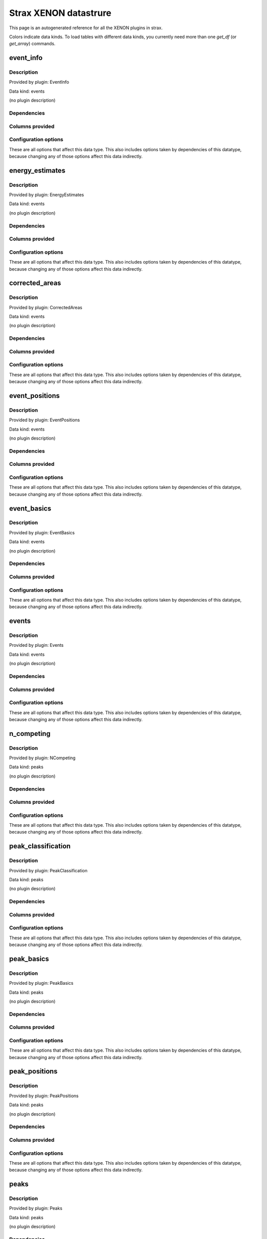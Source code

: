 
Strax XENON datastrure
========================

This page is an autogenerated reference for all the XENON plugins in strax. 

Colors indicate data kinds. To load tables with different data kinds,
you currently need more than one `get_df` (or `get_array`) commands.


event_info
--------------------------------------------------------

Description
~~~~~~~~~~~~~~~~~~~~~~

Provided by plugin: EventInfo

Data kind: events

(no plugin description)


Dependencies
~~~~~~~~~~~~~~~~~~~~~~
.. raw:: html

    <!-- Title: %3 Pages: 1 -->
    <svg width="403pt" height="764pt"
     viewBox="0.00 0.00 402.50 764.00" xmlns="http://www.w3.org/2000/svg" xmlns:xlink="http://www.w3.org/1999/xlink">
    <g id="graph0" class="graph" transform="scale(1 1) rotate(0) translate(4 760)">
    <title>%3</title>
    <polygon fill="#ffffff" stroke="transparent" points="-4,4 -4,-760 398.5019,-760 398.5019,4 -4,4"/>
    <!-- event_info -->
    <g id="node1" class="node">
    <title>event_info</title>
    <g id="a_node1"><a xlink:href="#event-info" xlink:title="event_info">
    <ellipse fill="#ffffff" stroke="#000000" cx="106.8076" cy="-738" rx="48.1917" ry="18"/>
    <text text-anchor="middle" x="106.8076" y="-734.3" font-family="Times,serif" font-size="14.00" fill="#000000">event_info</text>
    </a>
    </g>
    </g>
    <!-- events -->
    <g id="node2" class="node">
    <title>events</title>
    <g id="a_node2"><a xlink:href="#events" xlink:title="events">
    <ellipse fill="#ffffff" stroke="#000000" cx="46.8076" cy="-378" rx="33.2948" ry="18"/>
    <text text-anchor="middle" x="46.8076" y="-374.3" font-family="Times,serif" font-size="14.00" fill="#000000">events</text>
    </a>
    </g>
    </g>
    <!-- event_info&#45;&gt;events -->
    <g id="edge1" class="edge">
    <title>event_info&#45;&gt;events</title>
    <path fill="none" stroke="#000000" d="M90.6899,-720.9149C68.3808,-695.4031 30.8076,-644.8828 30.8076,-594 30.8076,-594 30.8076,-594 30.8076,-522 30.8076,-481.6291 37.0964,-435.2789 41.7886,-406.3146"/>
    <polygon fill="#000000" stroke="#000000" points="45.2971,-406.5537 43.4924,-396.1137 38.3928,-405.4004 45.2971,-406.5537"/>
    </g>
    <!-- event_basics -->
    <g id="node3" class="node">
    <title>event_basics</title>
    <g id="a_node3"><a xlink:href="#event-basics" xlink:title="event_basics">
    <ellipse fill="#ffffff" stroke="#000000" cx="158.8076" cy="-450" rx="55.7903" ry="18"/>
    <text text-anchor="middle" x="158.8076" y="-446.3" font-family="Times,serif" font-size="14.00" fill="#000000">event_basics</text>
    </a>
    </g>
    </g>
    <!-- event_info&#45;&gt;event_basics -->
    <g id="edge2" class="edge">
    <title>event_info&#45;&gt;event_basics</title>
    <path fill="none" stroke="#000000" d="M99.3972,-720.0978C83.7225,-679.2833 51.5068,-577.2162 87.8076,-504 94.6265,-490.2467 106.8098,-479.0479 119.1808,-470.4875"/>
    <polygon fill="#000000" stroke="#000000" points="121.2062,-473.346 127.7117,-464.9836 117.4112,-467.4639 121.2062,-473.346"/>
    </g>
    <!-- event_positions -->
    <g id="node4" class="node">
    <title>event_positions</title>
    <g id="a_node4"><a xlink:href="#event-positions" xlink:title="event_positions">
    <ellipse fill="#ffffff" stroke="#000000" cx="162.8076" cy="-522" rx="65.7887" ry="18"/>
    <text text-anchor="middle" x="162.8076" y="-518.3" font-family="Times,serif" font-size="14.00" fill="#000000">event_positions</text>
    </a>
    </g>
    </g>
    <!-- event_info&#45;&gt;event_positions -->
    <g id="edge3" class="edge">
    <title>event_info&#45;&gt;event_positions</title>
    <path fill="none" stroke="#000000" d="M111.2228,-719.9856C118.5941,-690.0417 133.9656,-628.1563 147.8076,-576 150.0788,-567.442 152.6307,-558.1449 154.9768,-549.7154"/>
    <polygon fill="#000000" stroke="#000000" points="158.379,-550.5451 157.7036,-539.9718 151.638,-548.6585 158.379,-550.5451"/>
    </g>
    <!-- corrected_areas -->
    <g id="node5" class="node">
    <title>corrected_areas</title>
    <g id="a_node5"><a xlink:href="#corrected-areas" xlink:title="corrected_areas">
    <ellipse fill="#ffffff" stroke="#000000" cx="222.8076" cy="-594" rx="65.7887" ry="18"/>
    <text text-anchor="middle" x="222.8076" y="-590.3" font-family="Times,serif" font-size="14.00" fill="#000000">corrected_areas</text>
    </a>
    </g>
    </g>
    <!-- event_info&#45;&gt;corrected_areas -->
    <g id="edge4" class="edge">
    <title>event_info&#45;&gt;corrected_areas</title>
    <path fill="none" stroke="#000000" d="M116.2468,-720.1483C126.6372,-701.2808 144.4535,-671.114 163.8076,-648 172.6705,-637.4153 183.5482,-626.9073 193.5389,-618.013"/>
    <polygon fill="#000000" stroke="#000000" points="196.059,-620.4597 201.3057,-611.2552 191.4642,-615.1788 196.059,-620.4597"/>
    </g>
    <!-- energy_estimates -->
    <g id="node6" class="node">
    <title>energy_estimates</title>
    <g id="a_node6"><a xlink:href="#energy-estimates" xlink:title="energy_estimates">
    <ellipse fill="#ffffff" stroke="#000000" cx="244.8076" cy="-666" rx="72.2875" ry="18"/>
    <text text-anchor="middle" x="244.8076" y="-662.3" font-family="Times,serif" font-size="14.00" fill="#000000">energy_estimates</text>
    </a>
    </g>
    </g>
    <!-- event_info&#45;&gt;energy_estimates -->
    <g id="edge5" class="edge">
    <title>event_info&#45;&gt;energy_estimates</title>
    <path fill="none" stroke="#000000" d="M135.067,-723.256C155.0271,-712.842 182.0737,-698.7307 204.3212,-687.1233"/>
    <polygon fill="#000000" stroke="#000000" points="205.9656,-690.2132 213.2125,-682.4844 202.7276,-684.0071 205.9656,-690.2132"/>
    </g>
    <!-- peak_basics -->
    <g id="node7" class="node">
    <title>peak_basics</title>
    <g id="a_node7"><a xlink:href="#peak-basics" xlink:title="peak_basics">
    <ellipse fill="#98fb98" stroke="#000000" cx="156.8076" cy="-234" rx="53.0913" ry="18"/>
    <text text-anchor="middle" x="156.8076" y="-230.3" font-family="Times,serif" font-size="14.00" fill="#000000">peak_basics</text>
    </a>
    </g>
    </g>
    <!-- events&#45;&gt;peak_basics -->
    <g id="edge6" class="edge">
    <title>events&#45;&gt;peak_basics</title>
    <path fill="none" stroke="#000000" d="M30.0305,-362.1011C12.3178,-343.3465 -10.9028,-311.7226 5.8076,-288 17.3611,-271.5982 63.7637,-256.5492 102.1155,-246.5283"/>
    <polygon fill="#000000" stroke="#000000" points="103.3477,-249.8262 112.1735,-243.9649 101.6189,-243.043 103.3477,-249.8262"/>
    </g>
    <!-- n_competing -->
    <g id="node8" class="node">
    <title>n_competing</title>
    <g id="a_node8"><a xlink:href="#n-competing" xlink:title="n_competing">
    <ellipse fill="#98fb98" stroke="#000000" cx="71.8076" cy="-306" rx="57.3905" ry="18"/>
    <text text-anchor="middle" x="71.8076" y="-302.3" font-family="Times,serif" font-size="14.00" fill="#000000">n_competing</text>
    </a>
    </g>
    </g>
    <!-- events&#45;&gt;n_competing -->
    <g id="edge7" class="edge">
    <title>events&#45;&gt;n_competing</title>
    <path fill="none" stroke="#000000" d="M52.9874,-360.2022C55.7609,-352.2146 59.0977,-342.6045 62.1865,-333.7087"/>
    <polygon fill="#000000" stroke="#000000" points="65.5514,-334.6879 65.5253,-324.0931 58.9387,-332.3918 65.5514,-334.6879"/>
    </g>
    <!-- event_basics&#45;&gt;events -->
    <g id="edge12" class="edge">
    <title>event_basics&#45;&gt;events</title>
    <path fill="none" stroke="#000000" d="M133.6726,-433.8418C116.9765,-423.1086 94.9573,-408.9534 77.2661,-397.5805"/>
    <polygon fill="#000000" stroke="#000000" points="78.7649,-394.3831 68.4604,-391.9197 74.9795,-400.2714 78.7649,-394.3831"/>
    </g>
    <!-- event_basics&#45;&gt;peak_basics -->
    <g id="edge13" class="edge">
    <title>event_basics&#45;&gt;peak_basics</title>
    <path fill="none" stroke="#000000" d="M158.6405,-431.9555C158.2927,-394.3938 157.4886,-307.5541 157.0707,-262.4103"/>
    <polygon fill="#000000" stroke="#000000" points="160.5681,-262.1122 156.9756,-252.1451 153.5684,-262.1771 160.5681,-262.1122"/>
    </g>
    <!-- event_basics&#45;&gt;n_competing -->
    <g id="edge16" class="edge">
    <title>event_basics&#45;&gt;n_competing</title>
    <path fill="none" stroke="#000000" d="M147.9649,-432.0535C132.8393,-407.0179 105.2994,-361.4347 87.8103,-332.4872"/>
    <polygon fill="#000000" stroke="#000000" points="90.6806,-330.4696 82.5136,-323.7204 84.6891,-334.0894 90.6806,-330.4696"/>
    </g>
    <!-- peak_classification -->
    <g id="node12" class="node">
    <title>peak_classification</title>
    <g id="a_node12"><a xlink:href="#peak-classification" xlink:title="peak_classification">
    <ellipse fill="#98fb98" stroke="#000000" cx="262.8076" cy="-378" rx="77.9862" ry="18"/>
    <text text-anchor="middle" x="262.8076" y="-374.3" font-family="Times,serif" font-size="14.00" fill="#000000">peak_classification</text>
    </a>
    </g>
    </g>
    <!-- event_basics&#45;&gt;peak_classification -->
    <g id="edge14" class="edge">
    <title>event_basics&#45;&gt;peak_classification</title>
    <path fill="none" stroke="#000000" d="M182.4068,-433.6621C196.3631,-424 214.2566,-411.6122 229.6186,-400.977"/>
    <polygon fill="#000000" stroke="#000000" points="231.6218,-403.8471 237.8515,-395.2773 227.6373,-398.0917 231.6218,-403.8471"/>
    </g>
    <!-- peak_positions -->
    <g id="node13" class="node">
    <title>peak_positions</title>
    <g id="a_node13"><a xlink:href="#peak-positions" xlink:title="peak_positions">
    <ellipse fill="#98fb98" stroke="#000000" cx="330.8076" cy="-306" rx="63.8893" ry="18"/>
    <text text-anchor="middle" x="330.8076" y="-302.3" font-family="Times,serif" font-size="14.00" fill="#000000">peak_positions</text>
    </a>
    </g>
    </g>
    <!-- event_basics&#45;&gt;peak_positions -->
    <g id="edge15" class="edge">
    <title>event_basics&#45;&gt;peak_positions</title>
    <path fill="none" stroke="#000000" d="M209.8725,-442.5875C260.5098,-434.0688 332.9162,-418.3291 349.8076,-396 363.4688,-377.941 356.1671,-352.2757 346.9337,-332.9707"/>
    <polygon fill="#000000" stroke="#000000" points="350.0313,-331.341 342.3292,-324.0658 343.8134,-334.5562 350.0313,-331.341"/>
    </g>
    <!-- event_positions&#45;&gt;event_basics -->
    <g id="edge19" class="edge">
    <title>event_positions&#45;&gt;event_basics</title>
    <path fill="none" stroke="#000000" d="M161.7982,-503.8314C161.3704,-496.131 160.8617,-486.9743 160.3863,-478.4166"/>
    <polygon fill="#000000" stroke="#000000" points="163.88,-478.2037 159.8306,-468.4133 156.8907,-478.592 163.88,-478.2037"/>
    </g>
    <!-- corrected_areas&#45;&gt;event_basics -->
    <g id="edge20" class="edge">
    <title>corrected_areas&#45;&gt;event_basics</title>
    <path fill="none" stroke="#000000" d="M232.0794,-576.0379C240.4824,-557.0781 249.8588,-526.8351 237.8076,-504 230.0475,-489.2959 216.2814,-477.8357 202.3912,-469.3303"/>
    <polygon fill="#000000" stroke="#000000" points="203.73,-466.0653 193.3072,-464.1634 200.269,-472.1499 203.73,-466.0653"/>
    </g>
    <!-- corrected_areas&#45;&gt;event_positions -->
    <g id="edge21" class="edge">
    <title>corrected_areas&#45;&gt;event_positions</title>
    <path fill="none" stroke="#000000" d="M207.9761,-576.2022C200.7103,-567.4832 191.8335,-556.8311 183.8784,-547.2849"/>
    <polygon fill="#000000" stroke="#000000" points="186.5591,-545.0346 177.4685,-539.593 181.1815,-549.5159 186.5591,-545.0346"/>
    </g>
    <!-- energy_estimates&#45;&gt;corrected_areas -->
    <g id="edge22" class="edge">
    <title>energy_estimates&#45;&gt;corrected_areas</title>
    <path fill="none" stroke="#000000" d="M239.2561,-647.8314C236.8773,-640.0463 234.0438,-630.7729 231.4043,-622.1347"/>
    <polygon fill="#000000" stroke="#000000" points="234.7034,-620.954 228.4339,-612.4133 228.0089,-622.9996 234.7034,-620.954"/>
    </g>
    <!-- peaks -->
    <g id="node9" class="node">
    <title>peaks</title>
    <g id="a_node9"><a xlink:href="#peaks" xlink:title="peaks">
    <ellipse fill="#98fb98" stroke="#000000" cx="196.8076" cy="-162" rx="30.5947" ry="18"/>
    <text text-anchor="middle" x="196.8076" y="-158.3" font-family="Times,serif" font-size="14.00" fill="#000000">peaks</text>
    </a>
    </g>
    </g>
    <!-- peak_basics&#45;&gt;peaks -->
    <g id="edge8" class="edge">
    <title>peak_basics&#45;&gt;peaks</title>
    <path fill="none" stroke="#000000" d="M166.6952,-216.2022C171.3801,-207.7695 177.0695,-197.5285 182.236,-188.2288"/>
    <polygon fill="#000000" stroke="#000000" points="185.3748,-189.7859 187.1717,-179.3446 179.2557,-186.3864 185.3748,-189.7859"/>
    </g>
    <!-- n_competing&#45;&gt;peak_basics -->
    <g id="edge11" class="edge">
    <title>n_competing&#45;&gt;peak_basics</title>
    <path fill="none" stroke="#000000" d="M91.9514,-288.937C103.0664,-279.522 117.0333,-267.6912 129.1565,-257.4221"/>
    <polygon fill="#000000" stroke="#000000" points="131.4401,-260.0747 136.8084,-250.9405 126.9157,-254.7333 131.4401,-260.0747"/>
    </g>
    <!-- records -->
    <g id="node10" class="node">
    <title>records</title>
    <g id="a_node10"><a xlink:href="#records" xlink:title="records">
    <ellipse fill="#ffa500" stroke="#000000" cx="196.8076" cy="-90" rx="36.2938" ry="18"/>
    <text text-anchor="middle" x="196.8076" y="-86.3" font-family="Times,serif" font-size="14.00" fill="#000000">records</text>
    </a>
    </g>
    </g>
    <!-- peaks&#45;&gt;records -->
    <g id="edge9" class="edge">
    <title>peaks&#45;&gt;records</title>
    <path fill="none" stroke="#000000" d="M196.8076,-143.8314C196.8076,-136.131 196.8076,-126.9743 196.8076,-118.4166"/>
    <polygon fill="#000000" stroke="#000000" points="200.3077,-118.4132 196.8076,-108.4133 193.3077,-118.4133 200.3077,-118.4132"/>
    </g>
    <!-- raw_records -->
    <g id="node11" class="node">
    <title>raw_records</title>
    <g id="a_node11"><a xlink:href="#raw-records" xlink:title="raw_records">
    <ellipse fill="#ff4500" stroke="#000000" cx="196.8076" cy="-18" rx="53.8905" ry="18"/>
    <text text-anchor="middle" x="196.8076" y="-14.3" font-family="Times,serif" font-size="14.00" fill="#000000">raw_records</text>
    </a>
    </g>
    </g>
    <!-- records&#45;&gt;raw_records -->
    <g id="edge10" class="edge">
    <title>records&#45;&gt;raw_records</title>
    <path fill="none" stroke="#000000" d="M196.8076,-71.8314C196.8076,-64.131 196.8076,-54.9743 196.8076,-46.4166"/>
    <polygon fill="#000000" stroke="#000000" points="200.3077,-46.4132 196.8076,-36.4133 193.3077,-46.4133 200.3077,-46.4132"/>
    </g>
    <!-- peak_classification&#45;&gt;peak_basics -->
    <g id="edge17" class="edge">
    <title>peak_classification&#45;&gt;peak_basics</title>
    <path fill="none" stroke="#000000" d="M249.5969,-360.0535C231.0882,-334.9096 197.3229,-289.0396 176.0291,-260.1122"/>
    <polygon fill="#000000" stroke="#000000" points="178.5986,-257.6989 169.8517,-251.7204 172.9613,-261.8486 178.5986,-257.6989"/>
    </g>
    <!-- peak_positions&#45;&gt;peaks -->
    <g id="edge18" class="edge">
    <title>peak_positions&#45;&gt;peaks</title>
    <path fill="none" stroke="#000000" d="M314.3766,-288.3428C290.3575,-262.5312 245.6086,-214.4428 218.7832,-185.6155"/>
    <polygon fill="#000000" stroke="#000000" points="221.099,-182.9664 211.7244,-178.03 215.9745,-187.7351 221.099,-182.9664"/>
    </g>
    </g>
    </svg>



Columns provided
~~~~~~~~~~~~~~~~~~~~~~
.. raw:: html

    <table border="1" class="dataframe">      <thead>        <tr style="text-align: right;">          <th>Field name</th>          <th>Data type</th>          <th>Comment</th>        </tr>      </thead>      <tbody>        <tr>          <td>event_number</td>          <td>int64</td>          <td>Event number in this dataset</td>        </tr>        <tr>          <td>time</td>          <td>int64</td>          <td>Event start time in ns since the unix epoch</td>        </tr>        <tr>          <td>endtime</td>          <td>int64</td>          <td>Event end time in ns since the unix epoch</td>        </tr>        <tr>          <td>n_peaks</td>          <td>int32</td>          <td>Number of peaks in the event</td>        </tr>        <tr>          <td>drift_time</td>          <td>int64</td>          <td>Drift time between main S1 and S2 in ns</td>        </tr>        <tr>          <td>s1_index</td>          <td>int32</td>          <td>Main S1 peak index</td>        </tr>        <tr>          <td>s1_area</td>          <td>float32</td>          <td>Main S1 area (PE), uncorrected</td>        </tr>        <tr>          <td>s1_area_fraction_top</td>          <td>float32</td>          <td>Main S1 area fraction top</td>        </tr>        <tr>          <td>s1_range_50p_area</td>          <td>float32</td>          <td>Main S1 width (ns, 50% area)</td>        </tr>        <tr>          <td>s1_n_competing</td>          <td>int32</td>          <td>Main S1 number of competing peaks</td>        </tr>        <tr>          <td>s2_index</td>          <td>int32</td>          <td>Main S2 peak index</td>        </tr>        <tr>          <td>s2_area</td>          <td>float32</td>          <td>Main S2 area (PE), uncorrected</td>        </tr>        <tr>          <td>s2_area_fraction_top</td>          <td>float32</td>          <td>Main S2 area fraction top</td>        </tr>        <tr>          <td>s2_range_50p_area</td>          <td>float32</td>          <td>Main S2 width (ns, 50% area)</td>        </tr>        <tr>          <td>s2_n_competing</td>          <td>int32</td>          <td>Main S2 number of competing peaks</td>        </tr>        <tr>          <td>x_s2</td>          <td>float32</td>          <td>Main S2 reconstructed X position (cm), uncorrected</td>        </tr>        <tr>          <td>y_s2</td>          <td>float32</td>          <td>Main S2 reconstructed Y position (cm), uncorrected</td>        </tr>        <tr>          <td>x</td>          <td>float32</td>          <td>Interaction x-position, field-distortion corrected (cm)</td>        </tr>        <tr>          <td>y</td>          <td>float32</td>          <td>Interaction y-position, field-distortion corrected (cm)</td>        </tr>        <tr>          <td>z</td>          <td>float32</td>          <td>Interaction z-position, field-distortion corrected (cm)</td>        </tr>        <tr>          <td>r</td>          <td>float32</td>          <td>Interaction radial position, field-distortion corrected (cm)</td>        </tr>        <tr>          <td>z_naive</td>          <td>float32</td>          <td>Interaction z-position using mean drift velocity only (cm)</td>        </tr>        <tr>          <td>r_naive</td>          <td>float32</td>          <td>Interaction r-position using observed S2 positions directly (cm)</td>        </tr>        <tr>          <td>r_field_distortion_correction</td>          <td>float32</td>          <td>Correction added to r_naive for field distortion (cm)</td>        </tr>        <tr>          <td>theta</td>          <td>float32</td>          <td>Interaction angular position (radians)</td>        </tr>        <tr>          <td>cs1</td>          <td>float32</td>          <td>Corrected S1 area (PE)</td>        </tr>        <tr>          <td>cs2</td>          <td>float32</td>          <td>Corrected S2 area (PE)</td>        </tr>        <tr>          <td>e_light</td>          <td>float32</td>          <td>Energy in light signal (keV)</td>        </tr>        <tr>          <td>e_charge</td>          <td>float32</td>          <td>Energy in charge signal (keV)</td>        </tr>        <tr>          <td>e_ces</td>          <td>float32</td>          <td>Energy estimate (keV_ee)</td>        </tr>      </tbody>    </table>


Configuration options
~~~~~~~~~~~~~~~~~~~~~~~

These are all options that affect this data type. 
This also includes options taken by dependencies of this datatype,
because changing any of those options affect this data indirectly.

.. raw:: html

    <table border="1" class="dataframe">      <thead>        <tr style="text-align: right;">          <th>option</th>          <th>default</th>          <th>current</th>          <th>applies_to</th>          <th>help</th>        </tr>      </thead>      <tbody>        <tr>          <td>diagnose_sorting</td>          <td>False</td>          <td>&lt;OMITTED&gt;</td>          <td>peaks</td>          <td>Enable runtime checks for sorting and disjointness</td>        </tr>        <tr>          <td>electron_drift_velocity</td>          <td>0.00013325</td>          <td>&lt;OMITTED&gt;</td>          <td>event_positions</td>          <td>Vertical electron drift velocity in cm/ns (1e4 m/ms)</td>        </tr>        <tr>          <td>electron_lifetime</td>          <td>642000</td>          <td>&lt;OMITTED&gt;</td>          <td>corrected_areas</td>          <td>Electron lifetime (ns)</td>        </tr>        <tr>          <td>erase</td>          <td>False</td>          <td>&lt;OMITTED&gt;</td>          <td>raw_records</td>          <td>Delete reader data after processing</td>        </tr>        <tr>          <td>fdc_map</td>          <td>https://ra...v1.json.gz</td>          <td>&lt;OMITTED&gt;</td>          <td>event_positions</td>          <td>3D field distortion correction map path</td>        </tr>        <tr>          <td>g1</td>          <td>0.1426</td>          <td>&lt;OMITTED&gt;</td>          <td>energy_estimates</td>          <td>S1 gain in PE / photons produced</td>        </tr>        <tr>          <td>g2</td>          <td>11.55</td>          <td>&lt;OMITTED&gt;</td>          <td>energy_estimates</td>          <td>S2 gain in PE / electrons produced</td>        </tr>        <tr>          <td>input_dir</td>          <td>&lt;OMITTED&gt;</td>          <td>&lt;OMITTED&gt;</td>          <td>raw_records</td>          <td>Directory where readers put data</td>        </tr>        <tr>          <td>left_event_extension</td>          <td>1000000</td>          <td>&lt;OMITTED&gt;</td>          <td>events</td>          <td>Extend events this many ns to the left from each triggering peak</td>        </tr>        <tr>          <td>lxe_w</td>          <td>0.0137</td>          <td>&lt;OMITTED&gt;</td>          <td>energy_estimates</td>          <td>LXe work function in quanta/eV</td>        </tr>        <tr>          <td>max_event_duration</td>          <td>10000000</td>          <td>&lt;OMITTED&gt;</td>          <td>events</td>          <td>Events longer than this are forcefully ended, triggers in the truncated part are lost!</td>        </tr>        <tr>          <td>min_area_fraction</td>          <td>0.5</td>          <td>&lt;OMITTED&gt;</td>          <td>n_competing</td>          <td>The area of competing peaks must be at least this fraction of that of the considered peak</td>        </tr>        <tr>          <td>min_reconstruction_area</td>          <td>10</td>          <td>&lt;OMITTED&gt;</td>          <td>peak_positions</td>          <td>Skip reconstruction if area (PE) is less than this</td>        </tr>        <tr>          <td>nearby_window</td>          <td>10000000</td>          <td>&lt;OMITTED&gt;</td>          <td>n_competing</td>          <td>Peaks starting within this time window (on either side)in ns count as nearby.</td>        </tr>        <tr>          <td>nn_architecture</td>          <td>https://ra...7_sr1.json</td>          <td>&lt;OMITTED&gt;</td>          <td>peak_positions</td>          <td>Path to JSON of neural net architecture</td>        </tr>        <tr>          <td>nn_weights</td>          <td>https://ra...217_sr1.h5</td>          <td>&lt;OMITTED&gt;</td>          <td>peak_positions</td>          <td>Path to HDF5 of neural net weights</td>        </tr>        <tr>          <td>right_event_extension</td>          <td>1000000</td>          <td>&lt;OMITTED&gt;</td>          <td>events</td>          <td>Extend events this many ns to the right from each triggering peak</td>        </tr>        <tr>          <td>s1_max_width</td>          <td>150</td>          <td>&lt;OMITTED&gt;</td>          <td>peak_classification</td>          <td>Maximum (IQR) width of S1s</td>        </tr>        <tr>          <td>s1_min_n_channels</td>          <td>3</td>          <td>&lt;OMITTED&gt;</td>          <td>peak_classification</td>          <td>Minimum number of PMTs that must contribute to a S1</td>        </tr>        <tr>          <td>s1_relative_lce_map</td>          <td>https://ra...3d_v0.json</td>          <td>&lt;OMITTED&gt;</td>          <td>corrected_areas</td>          <td>S1 relative LCE(x,y,z) map</td>        </tr>        <tr>          <td>s2_min_area</td>          <td>100</td>          <td>&lt;OMITTED&gt;</td>          <td>peak_classification</td>          <td>Minimum area (PE) for S2s</td>        </tr>        <tr>          <td>s2_min_width</td>          <td>200</td>          <td>&lt;OMITTED&gt;</td>          <td>peak_classification</td>          <td>Minimum width for S2s</td>        </tr>        <tr>          <td>s2_relative_lce_map</td>          <td>https://ra..._v2.2.json</td>          <td>&lt;OMITTED&gt;</td>          <td>corrected_areas</td>          <td>S2 relative LCE(x, y) map</td>        </tr>        <tr>          <td>safe_break_in_pulses</td>          <td>1000</td>          <td>&lt;OMITTED&gt;</td>          <td>raw_records</td>          <td>Time (ns) between pulse starts indicating a safe break in the datastream -- peaks will not span this.</td>        </tr>        <tr>          <td>trigger_max_competing</td>          <td>7</td>          <td>&lt;OMITTED&gt;</td>          <td>events</td>          <td>Peaks must have FEWER nearby larger or slightly smaller peaks to cause events</td>        </tr>        <tr>          <td>trigger_min_area</td>          <td>100</td>          <td>&lt;OMITTED&gt;</td>          <td>events</td>          <td>Peaks must have more area (PE) than this to cause events</td>        </tr>      </tbody>    </table>



energy_estimates
--------------------------------------------------------

Description
~~~~~~~~~~~~~~~~~~~~~~

Provided by plugin: EnergyEstimates

Data kind: events

(no plugin description)


Dependencies
~~~~~~~~~~~~~~~~~~~~~~
.. raw:: html

    <!-- Title: %3 Pages: 1 -->
    <svg width="400pt" height="692pt"
     viewBox="0.00 0.00 400.36 692.00" xmlns="http://www.w3.org/2000/svg" xmlns:xlink="http://www.w3.org/1999/xlink">
    <g id="graph0" class="graph" transform="scale(1 1) rotate(0) translate(4 688)">
    <title>%3</title>
    <polygon fill="#ffffff" stroke="transparent" points="-4,4 -4,-688 396.3611,-688 396.3611,4 -4,4"/>
    <!-- energy_estimates -->
    <g id="node1" class="node">
    <title>energy_estimates</title>
    <g id="a_node1"><a xlink:href="#energy-estimates" xlink:title="energy_estimates">
    <ellipse fill="#ffffff" stroke="#000000" cx="156.6668" cy="-666" rx="72.2875" ry="18"/>
    <text text-anchor="middle" x="156.6668" y="-662.3" font-family="Times,serif" font-size="14.00" fill="#000000">energy_estimates</text>
    </a>
    </g>
    </g>
    <!-- corrected_areas -->
    <g id="node2" class="node">
    <title>corrected_areas</title>
    <g id="a_node2"><a xlink:href="#corrected-areas" xlink:title="corrected_areas">
    <ellipse fill="#ffffff" stroke="#000000" cx="156.6668" cy="-594" rx="65.7887" ry="18"/>
    <text text-anchor="middle" x="156.6668" y="-590.3" font-family="Times,serif" font-size="14.00" fill="#000000">corrected_areas</text>
    </a>
    </g>
    </g>
    <!-- energy_estimates&#45;&gt;corrected_areas -->
    <g id="edge1" class="edge">
    <title>energy_estimates&#45;&gt;corrected_areas</title>
    <path fill="none" stroke="#000000" d="M156.6668,-647.8314C156.6668,-640.131 156.6668,-630.9743 156.6668,-622.4166"/>
    <polygon fill="#000000" stroke="#000000" points="160.1669,-622.4132 156.6668,-612.4133 153.1669,-622.4133 160.1669,-622.4132"/>
    </g>
    <!-- event_basics -->
    <g id="node3" class="node">
    <title>event_basics</title>
    <g id="a_node3"><a xlink:href="#event-basics" xlink:title="event_basics">
    <ellipse fill="#ffffff" stroke="#000000" cx="156.6668" cy="-450" rx="55.7903" ry="18"/>
    <text text-anchor="middle" x="156.6668" y="-446.3" font-family="Times,serif" font-size="14.00" fill="#000000">event_basics</text>
    </a>
    </g>
    </g>
    <!-- corrected_areas&#45;&gt;event_basics -->
    <g id="edge2" class="edge">
    <title>corrected_areas&#45;&gt;event_basics</title>
    <path fill="none" stroke="#000000" d="M144.4851,-575.882C138.4352,-565.7891 131.769,-552.7221 128.6668,-540 124.8763,-524.4555 124.8763,-519.5445 128.6668,-504 130.9817,-494.5065 135.2812,-484.821 139.8283,-476.3225"/>
    <polygon fill="#000000" stroke="#000000" points="142.8701,-478.0537 144.7773,-467.632 136.7873,-474.5897 142.8701,-478.0537"/>
    </g>
    <!-- event_positions -->
    <g id="node4" class="node">
    <title>event_positions</title>
    <g id="a_node4"><a xlink:href="#event-positions" xlink:title="event_positions">
    <ellipse fill="#ffffff" stroke="#000000" cx="203.6668" cy="-522" rx="65.7887" ry="18"/>
    <text text-anchor="middle" x="203.6668" y="-518.3" font-family="Times,serif" font-size="14.00" fill="#000000">event_positions</text>
    </a>
    </g>
    </g>
    <!-- corrected_areas&#45;&gt;event_positions -->
    <g id="edge3" class="edge">
    <title>corrected_areas&#45;&gt;event_positions</title>
    <path fill="none" stroke="#000000" d="M168.2847,-576.2022C173.7644,-567.8079 180.4137,-557.6218 186.4622,-548.3558"/>
    <polygon fill="#000000" stroke="#000000" points="189.4841,-550.1295 192.0195,-539.8425 183.6224,-546.3032 189.4841,-550.1295"/>
    </g>
    <!-- events -->
    <g id="node5" class="node">
    <title>events</title>
    <g id="a_node5"><a xlink:href="#events" xlink:title="events">
    <ellipse fill="#ffffff" stroke="#000000" cx="57.6668" cy="-378" rx="33.2948" ry="18"/>
    <text text-anchor="middle" x="57.6668" y="-374.3" font-family="Times,serif" font-size="14.00" fill="#000000">events</text>
    </a>
    </g>
    </g>
    <!-- event_basics&#45;&gt;events -->
    <g id="edge4" class="edge">
    <title>event_basics&#45;&gt;events</title>
    <path fill="none" stroke="#000000" d="M133.7053,-433.3008C119.5716,-423.0217 101.3396,-409.7621 86.2715,-398.8035"/>
    <polygon fill="#000000" stroke="#000000" points="87.9662,-395.7082 77.8202,-392.6571 83.849,-401.3694 87.9662,-395.7082"/>
    </g>
    <!-- peak_basics -->
    <g id="node6" class="node">
    <title>peak_basics</title>
    <g id="a_node6"><a xlink:href="#peak-basics" xlink:title="peak_basics">
    <ellipse fill="#98fb98" stroke="#000000" cx="156.6668" cy="-234" rx="53.0913" ry="18"/>
    <text text-anchor="middle" x="156.6668" y="-230.3" font-family="Times,serif" font-size="14.00" fill="#000000">peak_basics</text>
    </a>
    </g>
    </g>
    <!-- event_basics&#45;&gt;peak_basics -->
    <g id="edge5" class="edge">
    <title>event_basics&#45;&gt;peak_basics</title>
    <path fill="none" stroke="#000000" d="M156.6668,-431.9555C156.6668,-394.3938 156.6668,-307.5541 156.6668,-262.4103"/>
    <polygon fill="#000000" stroke="#000000" points="160.1669,-262.145 156.6668,-252.1451 153.1669,-262.1451 160.1669,-262.145"/>
    </g>
    <!-- peak_classification -->
    <g id="node7" class="node">
    <title>peak_classification</title>
    <g id="a_node7"><a xlink:href="#peak-classification" xlink:title="peak_classification">
    <ellipse fill="#98fb98" stroke="#000000" cx="262.6668" cy="-378" rx="77.9862" ry="18"/>
    <text text-anchor="middle" x="262.6668" y="-374.3" font-family="Times,serif" font-size="14.00" fill="#000000">peak_classification</text>
    </a>
    </g>
    </g>
    <!-- event_basics&#45;&gt;peak_classification -->
    <g id="edge6" class="edge">
    <title>event_basics&#45;&gt;peak_classification</title>
    <path fill="none" stroke="#000000" d="M180.7198,-433.6621C194.9445,-424 213.1821,-411.6122 228.8395,-400.977"/>
    <polygon fill="#000000" stroke="#000000" points="230.9252,-403.7914 237.2308,-395.2773 226.992,-398.0009 230.9252,-403.7914"/>
    </g>
    <!-- peak_positions -->
    <g id="node8" class="node">
    <title>peak_positions</title>
    <g id="a_node8"><a xlink:href="#peak-positions" xlink:title="peak_positions">
    <ellipse fill="#98fb98" stroke="#000000" cx="328.6668" cy="-306" rx="63.8893" ry="18"/>
    <text text-anchor="middle" x="328.6668" y="-302.3" font-family="Times,serif" font-size="14.00" fill="#000000">peak_positions</text>
    </a>
    </g>
    </g>
    <!-- event_basics&#45;&gt;peak_positions -->
    <g id="edge7" class="edge">
    <title>event_basics&#45;&gt;peak_positions</title>
    <path fill="none" stroke="#000000" d="M208.2593,-442.6649C259.4211,-434.2101 332.5809,-418.5225 349.6668,-396 363.5003,-377.7646 355.3952,-351.905 345.5065,-332.581"/>
    <polygon fill="#000000" stroke="#000000" points="348.4921,-330.7471 340.597,-323.6818 342.3629,-334.1284 348.4921,-330.7471"/>
    </g>
    <!-- n_competing -->
    <g id="node9" class="node">
    <title>n_competing</title>
    <g id="a_node9"><a xlink:href="#n-competing" xlink:title="n_competing">
    <ellipse fill="#98fb98" stroke="#000000" cx="71.6668" cy="-306" rx="57.3905" ry="18"/>
    <text text-anchor="middle" x="71.6668" y="-302.3" font-family="Times,serif" font-size="14.00" fill="#000000">n_competing</text>
    </a>
    </g>
    </g>
    <!-- event_basics&#45;&gt;n_competing -->
    <g id="edge8" class="edge">
    <title>event_basics&#45;&gt;n_competing</title>
    <path fill="none" stroke="#000000" d="M146.0733,-432.0535C131.2954,-407.0179 104.3886,-361.4347 87.3016,-332.4872"/>
    <polygon fill="#000000" stroke="#000000" points="90.2241,-330.5529 82.1267,-323.7204 84.1959,-334.1112 90.2241,-330.5529"/>
    </g>
    <!-- event_positions&#45;&gt;event_basics -->
    <g id="edge17" class="edge">
    <title>event_positions&#45;&gt;event_basics</title>
    <path fill="none" stroke="#000000" d="M192.0488,-504.2022C186.5691,-495.8079 179.9198,-485.6218 173.8713,-476.3558"/>
    <polygon fill="#000000" stroke="#000000" points="176.7111,-474.3032 168.314,-467.8425 170.8494,-478.1295 176.7111,-474.3032"/>
    </g>
    <!-- events&#45;&gt;peak_basics -->
    <g id="edge9" class="edge">
    <title>events&#45;&gt;peak_basics</title>
    <path fill="none" stroke="#000000" d="M38.3982,-363.1663C17.0676,-344.909 -12.1036,-313.2274 5.6668,-288 17.2203,-271.5982 63.6229,-256.5492 101.9746,-246.5283"/>
    <polygon fill="#000000" stroke="#000000" points="103.2069,-249.8262 112.0327,-243.9649 101.478,-243.043 103.2069,-249.8262"/>
    </g>
    <!-- events&#45;&gt;n_competing -->
    <g id="edge10" class="edge">
    <title>events&#45;&gt;n_competing</title>
    <path fill="none" stroke="#000000" d="M61.1995,-359.8314C62.6968,-352.131 64.4773,-342.9743 66.1413,-334.4166"/>
    <polygon fill="#000000" stroke="#000000" points="69.6133,-334.8975 68.0864,-324.4133 62.742,-333.5614 69.6133,-334.8975"/>
    </g>
    <!-- peaks -->
    <g id="node10" class="node">
    <title>peaks</title>
    <g id="a_node10"><a xlink:href="#peaks" xlink:title="peaks">
    <ellipse fill="#98fb98" stroke="#000000" cx="196.6668" cy="-162" rx="30.5947" ry="18"/>
    <text text-anchor="middle" x="196.6668" y="-158.3" font-family="Times,serif" font-size="14.00" fill="#000000">peaks</text>
    </a>
    </g>
    </g>
    <!-- peak_basics&#45;&gt;peaks -->
    <g id="edge11" class="edge">
    <title>peak_basics&#45;&gt;peaks</title>
    <path fill="none" stroke="#000000" d="M166.5544,-216.2022C171.2392,-207.7695 176.9287,-197.5285 182.0952,-188.2288"/>
    <polygon fill="#000000" stroke="#000000" points="185.2339,-189.7859 187.0309,-179.3446 179.1148,-186.3864 185.2339,-189.7859"/>
    </g>
    <!-- peak_classification&#45;&gt;peak_basics -->
    <g id="edge15" class="edge">
    <title>peak_classification&#45;&gt;peak_basics</title>
    <path fill="none" stroke="#000000" d="M249.4561,-360.0535C230.9474,-334.9096 197.182,-289.0396 175.8882,-260.1122"/>
    <polygon fill="#000000" stroke="#000000" points="178.4578,-257.6989 169.7109,-251.7204 172.8204,-261.8486 178.4578,-257.6989"/>
    </g>
    <!-- peak_positions&#45;&gt;peaks -->
    <g id="edge16" class="edge">
    <title>peak_positions&#45;&gt;peaks</title>
    <path fill="none" stroke="#000000" d="M312.481,-288.3428C288.8204,-262.5312 244.7394,-214.4428 218.3143,-185.6155"/>
    <polygon fill="#000000" stroke="#000000" points="220.6983,-183.0366 211.361,-178.03 215.5382,-187.7666 220.6983,-183.0366"/>
    </g>
    <!-- n_competing&#45;&gt;peak_basics -->
    <g id="edge14" class="edge">
    <title>n_competing&#45;&gt;peak_basics</title>
    <path fill="none" stroke="#000000" d="M91.8106,-288.937C102.9255,-279.522 116.8925,-267.6912 129.0156,-257.4221"/>
    <polygon fill="#000000" stroke="#000000" points="131.2993,-260.0747 136.6675,-250.9405 126.7748,-254.7333 131.2993,-260.0747"/>
    </g>
    <!-- records -->
    <g id="node11" class="node">
    <title>records</title>
    <g id="a_node11"><a xlink:href="#records" xlink:title="records">
    <ellipse fill="#ffa500" stroke="#000000" cx="196.6668" cy="-90" rx="36.2938" ry="18"/>
    <text text-anchor="middle" x="196.6668" y="-86.3" font-family="Times,serif" font-size="14.00" fill="#000000">records</text>
    </a>
    </g>
    </g>
    <!-- peaks&#45;&gt;records -->
    <g id="edge12" class="edge">
    <title>peaks&#45;&gt;records</title>
    <path fill="none" stroke="#000000" d="M196.6668,-143.8314C196.6668,-136.131 196.6668,-126.9743 196.6668,-118.4166"/>
    <polygon fill="#000000" stroke="#000000" points="200.1669,-118.4132 196.6668,-108.4133 193.1669,-118.4133 200.1669,-118.4132"/>
    </g>
    <!-- raw_records -->
    <g id="node12" class="node">
    <title>raw_records</title>
    <g id="a_node12"><a xlink:href="#raw-records" xlink:title="raw_records">
    <ellipse fill="#ff4500" stroke="#000000" cx="196.6668" cy="-18" rx="53.8905" ry="18"/>
    <text text-anchor="middle" x="196.6668" y="-14.3" font-family="Times,serif" font-size="14.00" fill="#000000">raw_records</text>
    </a>
    </g>
    </g>
    <!-- records&#45;&gt;raw_records -->
    <g id="edge13" class="edge">
    <title>records&#45;&gt;raw_records</title>
    <path fill="none" stroke="#000000" d="M196.6668,-71.8314C196.6668,-64.131 196.6668,-54.9743 196.6668,-46.4166"/>
    <polygon fill="#000000" stroke="#000000" points="200.1669,-46.4132 196.6668,-36.4133 193.1669,-46.4133 200.1669,-46.4132"/>
    </g>
    </g>
    </svg>



Columns provided
~~~~~~~~~~~~~~~~~~~~~~
.. raw:: html

    <table border="1" class="dataframe">      <thead>        <tr style="text-align: right;">          <th>Field name</th>          <th>Data type</th>          <th>Comment</th>        </tr>      </thead>      <tbody>        <tr>          <td>e_light</td>          <td>float32</td>          <td>Energy in light signal (keV)</td>        </tr>        <tr>          <td>e_charge</td>          <td>float32</td>          <td>Energy in charge signal (keV)</td>        </tr>        <tr>          <td>e_ces</td>          <td>float32</td>          <td>Energy estimate (keV_ee)</td>        </tr>      </tbody>    </table>


Configuration options
~~~~~~~~~~~~~~~~~~~~~~~

These are all options that affect this data type. 
This also includes options taken by dependencies of this datatype,
because changing any of those options affect this data indirectly.

.. raw:: html

    <table border="1" class="dataframe">      <thead>        <tr style="text-align: right;">          <th>option</th>          <th>default</th>          <th>current</th>          <th>applies_to</th>          <th>help</th>        </tr>      </thead>      <tbody>        <tr>          <td>diagnose_sorting</td>          <td>False</td>          <td>&lt;OMITTED&gt;</td>          <td>peaks</td>          <td>Enable runtime checks for sorting and disjointness</td>        </tr>        <tr>          <td>electron_drift_velocity</td>          <td>0.00013325</td>          <td>&lt;OMITTED&gt;</td>          <td>event_positions</td>          <td>Vertical electron drift velocity in cm/ns (1e4 m/ms)</td>        </tr>        <tr>          <td>erase</td>          <td>False</td>          <td>&lt;OMITTED&gt;</td>          <td>raw_records</td>          <td>Delete reader data after processing</td>        </tr>        <tr>          <td>fdc_map</td>          <td>https://ra...v1.json.gz</td>          <td>&lt;OMITTED&gt;</td>          <td>event_positions</td>          <td>3D field distortion correction map path</td>        </tr>        <tr>          <td>input_dir</td>          <td>&lt;OMITTED&gt;</td>          <td>&lt;OMITTED&gt;</td>          <td>raw_records</td>          <td>Directory where readers put data</td>        </tr>        <tr>          <td>left_event_extension</td>          <td>1000000</td>          <td>&lt;OMITTED&gt;</td>          <td>events</td>          <td>Extend events this many ns to the left from each triggering peak</td>        </tr>        <tr>          <td>max_event_duration</td>          <td>10000000</td>          <td>&lt;OMITTED&gt;</td>          <td>events</td>          <td>Events longer than this are forcefully ended, triggers in the truncated part are lost!</td>        </tr>        <tr>          <td>min_area_fraction</td>          <td>0.5</td>          <td>&lt;OMITTED&gt;</td>          <td>n_competing</td>          <td>The area of competing peaks must be at least this fraction of that of the considered peak</td>        </tr>        <tr>          <td>min_reconstruction_area</td>          <td>10</td>          <td>&lt;OMITTED&gt;</td>          <td>peak_positions</td>          <td>Skip reconstruction if area (PE) is less than this</td>        </tr>        <tr>          <td>nearby_window</td>          <td>10000000</td>          <td>&lt;OMITTED&gt;</td>          <td>n_competing</td>          <td>Peaks starting within this time window (on either side)in ns count as nearby.</td>        </tr>        <tr>          <td>nn_architecture</td>          <td>https://ra...7_sr1.json</td>          <td>&lt;OMITTED&gt;</td>          <td>peak_positions</td>          <td>Path to JSON of neural net architecture</td>        </tr>        <tr>          <td>nn_weights</td>          <td>https://ra...217_sr1.h5</td>          <td>&lt;OMITTED&gt;</td>          <td>peak_positions</td>          <td>Path to HDF5 of neural net weights</td>        </tr>        <tr>          <td>right_event_extension</td>          <td>1000000</td>          <td>&lt;OMITTED&gt;</td>          <td>events</td>          <td>Extend events this many ns to the right from each triggering peak</td>        </tr>        <tr>          <td>s1_max_width</td>          <td>150</td>          <td>&lt;OMITTED&gt;</td>          <td>peak_classification</td>          <td>Maximum (IQR) width of S1s</td>        </tr>        <tr>          <td>s1_min_n_channels</td>          <td>3</td>          <td>&lt;OMITTED&gt;</td>          <td>peak_classification</td>          <td>Minimum number of PMTs that must contribute to a S1</td>        </tr>        <tr>          <td>s2_min_area</td>          <td>100</td>          <td>&lt;OMITTED&gt;</td>          <td>peak_classification</td>          <td>Minimum area (PE) for S2s</td>        </tr>        <tr>          <td>s2_min_width</td>          <td>200</td>          <td>&lt;OMITTED&gt;</td>          <td>peak_classification</td>          <td>Minimum width for S2s</td>        </tr>        <tr>          <td>safe_break_in_pulses</td>          <td>1000</td>          <td>&lt;OMITTED&gt;</td>          <td>raw_records</td>          <td>Time (ns) between pulse starts indicating a safe break in the datastream -- peaks will not span this.</td>        </tr>        <tr>          <td>trigger_max_competing</td>          <td>7</td>          <td>&lt;OMITTED&gt;</td>          <td>events</td>          <td>Peaks must have FEWER nearby larger or slightly smaller peaks to cause events</td>        </tr>        <tr>          <td>trigger_min_area</td>          <td>100</td>          <td>&lt;OMITTED&gt;</td>          <td>events</td>          <td>Peaks must have more area (PE) than this to cause events</td>        </tr>      </tbody>    </table>



corrected_areas
--------------------------------------------------------

Description
~~~~~~~~~~~~~~~~~~~~~~

Provided by plugin: CorrectedAreas

Data kind: events

(no plugin description)


Dependencies
~~~~~~~~~~~~~~~~~~~~~~
.. raw:: html

    <!-- Title: %3 Pages: 1 -->
    <svg width="400pt" height="620pt"
     viewBox="0.00 0.00 400.36 620.00" xmlns="http://www.w3.org/2000/svg" xmlns:xlink="http://www.w3.org/1999/xlink">
    <g id="graph0" class="graph" transform="scale(1 1) rotate(0) translate(4 616)">
    <title>%3</title>
    <polygon fill="#ffffff" stroke="transparent" points="-4,4 -4,-616 396.3611,-616 396.3611,4 -4,4"/>
    <!-- corrected_areas -->
    <g id="node1" class="node">
    <title>corrected_areas</title>
    <g id="a_node1"><a xlink:href="#corrected-areas" xlink:title="corrected_areas">
    <ellipse fill="#ffffff" stroke="#000000" cx="156.6668" cy="-594" rx="65.7887" ry="18"/>
    <text text-anchor="middle" x="156.6668" y="-590.3" font-family="Times,serif" font-size="14.00" fill="#000000">corrected_areas</text>
    </a>
    </g>
    </g>
    <!-- event_basics -->
    <g id="node2" class="node">
    <title>event_basics</title>
    <g id="a_node2"><a xlink:href="#event-basics" xlink:title="event_basics">
    <ellipse fill="#ffffff" stroke="#000000" cx="156.6668" cy="-450" rx="55.7903" ry="18"/>
    <text text-anchor="middle" x="156.6668" y="-446.3" font-family="Times,serif" font-size="14.00" fill="#000000">event_basics</text>
    </a>
    </g>
    </g>
    <!-- corrected_areas&#45;&gt;event_basics -->
    <g id="edge1" class="edge">
    <title>corrected_areas&#45;&gt;event_basics</title>
    <path fill="none" stroke="#000000" d="M144.4851,-575.882C138.4352,-565.7891 131.769,-552.7221 128.6668,-540 124.8763,-524.4555 124.8763,-519.5445 128.6668,-504 130.9817,-494.5065 135.2812,-484.821 139.8283,-476.3225"/>
    <polygon fill="#000000" stroke="#000000" points="142.8701,-478.0537 144.7773,-467.632 136.7873,-474.5897 142.8701,-478.0537"/>
    </g>
    <!-- event_positions -->
    <g id="node3" class="node">
    <title>event_positions</title>
    <g id="a_node3"><a xlink:href="#event-positions" xlink:title="event_positions">
    <ellipse fill="#ffffff" stroke="#000000" cx="203.6668" cy="-522" rx="65.7887" ry="18"/>
    <text text-anchor="middle" x="203.6668" y="-518.3" font-family="Times,serif" font-size="14.00" fill="#000000">event_positions</text>
    </a>
    </g>
    </g>
    <!-- corrected_areas&#45;&gt;event_positions -->
    <g id="edge2" class="edge">
    <title>corrected_areas&#45;&gt;event_positions</title>
    <path fill="none" stroke="#000000" d="M168.2847,-576.2022C173.7644,-567.8079 180.4137,-557.6218 186.4622,-548.3558"/>
    <polygon fill="#000000" stroke="#000000" points="189.4841,-550.1295 192.0195,-539.8425 183.6224,-546.3032 189.4841,-550.1295"/>
    </g>
    <!-- events -->
    <g id="node4" class="node">
    <title>events</title>
    <g id="a_node4"><a xlink:href="#events" xlink:title="events">
    <ellipse fill="#ffffff" stroke="#000000" cx="57.6668" cy="-378" rx="33.2948" ry="18"/>
    <text text-anchor="middle" x="57.6668" y="-374.3" font-family="Times,serif" font-size="14.00" fill="#000000">events</text>
    </a>
    </g>
    </g>
    <!-- event_basics&#45;&gt;events -->
    <g id="edge3" class="edge">
    <title>event_basics&#45;&gt;events</title>
    <path fill="none" stroke="#000000" d="M133.7053,-433.3008C119.5716,-423.0217 101.3396,-409.7621 86.2715,-398.8035"/>
    <polygon fill="#000000" stroke="#000000" points="87.9662,-395.7082 77.8202,-392.6571 83.849,-401.3694 87.9662,-395.7082"/>
    </g>
    <!-- peak_basics -->
    <g id="node5" class="node">
    <title>peak_basics</title>
    <g id="a_node5"><a xlink:href="#peak-basics" xlink:title="peak_basics">
    <ellipse fill="#98fb98" stroke="#000000" cx="156.6668" cy="-234" rx="53.0913" ry="18"/>
    <text text-anchor="middle" x="156.6668" y="-230.3" font-family="Times,serif" font-size="14.00" fill="#000000">peak_basics</text>
    </a>
    </g>
    </g>
    <!-- event_basics&#45;&gt;peak_basics -->
    <g id="edge4" class="edge">
    <title>event_basics&#45;&gt;peak_basics</title>
    <path fill="none" stroke="#000000" d="M156.6668,-431.9555C156.6668,-394.3938 156.6668,-307.5541 156.6668,-262.4103"/>
    <polygon fill="#000000" stroke="#000000" points="160.1669,-262.145 156.6668,-252.1451 153.1669,-262.1451 160.1669,-262.145"/>
    </g>
    <!-- peak_classification -->
    <g id="node6" class="node">
    <title>peak_classification</title>
    <g id="a_node6"><a xlink:href="#peak-classification" xlink:title="peak_classification">
    <ellipse fill="#98fb98" stroke="#000000" cx="262.6668" cy="-378" rx="77.9862" ry="18"/>
    <text text-anchor="middle" x="262.6668" y="-374.3" font-family="Times,serif" font-size="14.00" fill="#000000">peak_classification</text>
    </a>
    </g>
    </g>
    <!-- event_basics&#45;&gt;peak_classification -->
    <g id="edge5" class="edge">
    <title>event_basics&#45;&gt;peak_classification</title>
    <path fill="none" stroke="#000000" d="M180.7198,-433.6621C194.9445,-424 213.1821,-411.6122 228.8395,-400.977"/>
    <polygon fill="#000000" stroke="#000000" points="230.9252,-403.7914 237.2308,-395.2773 226.992,-398.0009 230.9252,-403.7914"/>
    </g>
    <!-- peak_positions -->
    <g id="node7" class="node">
    <title>peak_positions</title>
    <g id="a_node7"><a xlink:href="#peak-positions" xlink:title="peak_positions">
    <ellipse fill="#98fb98" stroke="#000000" cx="328.6668" cy="-306" rx="63.8893" ry="18"/>
    <text text-anchor="middle" x="328.6668" y="-302.3" font-family="Times,serif" font-size="14.00" fill="#000000">peak_positions</text>
    </a>
    </g>
    </g>
    <!-- event_basics&#45;&gt;peak_positions -->
    <g id="edge6" class="edge">
    <title>event_basics&#45;&gt;peak_positions</title>
    <path fill="none" stroke="#000000" d="M208.2593,-442.6649C259.4211,-434.2101 332.5809,-418.5225 349.6668,-396 363.5003,-377.7646 355.3952,-351.905 345.5065,-332.581"/>
    <polygon fill="#000000" stroke="#000000" points="348.4921,-330.7471 340.597,-323.6818 342.3629,-334.1284 348.4921,-330.7471"/>
    </g>
    <!-- n_competing -->
    <g id="node8" class="node">
    <title>n_competing</title>
    <g id="a_node8"><a xlink:href="#n-competing" xlink:title="n_competing">
    <ellipse fill="#98fb98" stroke="#000000" cx="71.6668" cy="-306" rx="57.3905" ry="18"/>
    <text text-anchor="middle" x="71.6668" y="-302.3" font-family="Times,serif" font-size="14.00" fill="#000000">n_competing</text>
    </a>
    </g>
    </g>
    <!-- event_basics&#45;&gt;n_competing -->
    <g id="edge7" class="edge">
    <title>event_basics&#45;&gt;n_competing</title>
    <path fill="none" stroke="#000000" d="M146.0733,-432.0535C131.2954,-407.0179 104.3886,-361.4347 87.3016,-332.4872"/>
    <polygon fill="#000000" stroke="#000000" points="90.2241,-330.5529 82.1267,-323.7204 84.1959,-334.1112 90.2241,-330.5529"/>
    </g>
    <!-- event_positions&#45;&gt;event_basics -->
    <g id="edge16" class="edge">
    <title>event_positions&#45;&gt;event_basics</title>
    <path fill="none" stroke="#000000" d="M192.0488,-504.2022C186.5691,-495.8079 179.9198,-485.6218 173.8713,-476.3558"/>
    <polygon fill="#000000" stroke="#000000" points="176.7111,-474.3032 168.314,-467.8425 170.8494,-478.1295 176.7111,-474.3032"/>
    </g>
    <!-- events&#45;&gt;peak_basics -->
    <g id="edge8" class="edge">
    <title>events&#45;&gt;peak_basics</title>
    <path fill="none" stroke="#000000" d="M38.3982,-363.1663C17.0676,-344.909 -12.1036,-313.2274 5.6668,-288 17.2203,-271.5982 63.6229,-256.5492 101.9746,-246.5283"/>
    <polygon fill="#000000" stroke="#000000" points="103.2069,-249.8262 112.0327,-243.9649 101.478,-243.043 103.2069,-249.8262"/>
    </g>
    <!-- events&#45;&gt;n_competing -->
    <g id="edge9" class="edge">
    <title>events&#45;&gt;n_competing</title>
    <path fill="none" stroke="#000000" d="M61.1995,-359.8314C62.6968,-352.131 64.4773,-342.9743 66.1413,-334.4166"/>
    <polygon fill="#000000" stroke="#000000" points="69.6133,-334.8975 68.0864,-324.4133 62.742,-333.5614 69.6133,-334.8975"/>
    </g>
    <!-- peaks -->
    <g id="node9" class="node">
    <title>peaks</title>
    <g id="a_node9"><a xlink:href="#peaks" xlink:title="peaks">
    <ellipse fill="#98fb98" stroke="#000000" cx="196.6668" cy="-162" rx="30.5947" ry="18"/>
    <text text-anchor="middle" x="196.6668" y="-158.3" font-family="Times,serif" font-size="14.00" fill="#000000">peaks</text>
    </a>
    </g>
    </g>
    <!-- peak_basics&#45;&gt;peaks -->
    <g id="edge10" class="edge">
    <title>peak_basics&#45;&gt;peaks</title>
    <path fill="none" stroke="#000000" d="M166.5544,-216.2022C171.2392,-207.7695 176.9287,-197.5285 182.0952,-188.2288"/>
    <polygon fill="#000000" stroke="#000000" points="185.2339,-189.7859 187.0309,-179.3446 179.1148,-186.3864 185.2339,-189.7859"/>
    </g>
    <!-- peak_classification&#45;&gt;peak_basics -->
    <g id="edge14" class="edge">
    <title>peak_classification&#45;&gt;peak_basics</title>
    <path fill="none" stroke="#000000" d="M249.4561,-360.0535C230.9474,-334.9096 197.182,-289.0396 175.8882,-260.1122"/>
    <polygon fill="#000000" stroke="#000000" points="178.4578,-257.6989 169.7109,-251.7204 172.8204,-261.8486 178.4578,-257.6989"/>
    </g>
    <!-- peak_positions&#45;&gt;peaks -->
    <g id="edge15" class="edge">
    <title>peak_positions&#45;&gt;peaks</title>
    <path fill="none" stroke="#000000" d="M312.481,-288.3428C288.8204,-262.5312 244.7394,-214.4428 218.3143,-185.6155"/>
    <polygon fill="#000000" stroke="#000000" points="220.6983,-183.0366 211.361,-178.03 215.5382,-187.7666 220.6983,-183.0366"/>
    </g>
    <!-- n_competing&#45;&gt;peak_basics -->
    <g id="edge13" class="edge">
    <title>n_competing&#45;&gt;peak_basics</title>
    <path fill="none" stroke="#000000" d="M91.8106,-288.937C102.9255,-279.522 116.8925,-267.6912 129.0156,-257.4221"/>
    <polygon fill="#000000" stroke="#000000" points="131.2993,-260.0747 136.6675,-250.9405 126.7748,-254.7333 131.2993,-260.0747"/>
    </g>
    <!-- records -->
    <g id="node10" class="node">
    <title>records</title>
    <g id="a_node10"><a xlink:href="#records" xlink:title="records">
    <ellipse fill="#ffa500" stroke="#000000" cx="196.6668" cy="-90" rx="36.2938" ry="18"/>
    <text text-anchor="middle" x="196.6668" y="-86.3" font-family="Times,serif" font-size="14.00" fill="#000000">records</text>
    </a>
    </g>
    </g>
    <!-- peaks&#45;&gt;records -->
    <g id="edge11" class="edge">
    <title>peaks&#45;&gt;records</title>
    <path fill="none" stroke="#000000" d="M196.6668,-143.8314C196.6668,-136.131 196.6668,-126.9743 196.6668,-118.4166"/>
    <polygon fill="#000000" stroke="#000000" points="200.1669,-118.4132 196.6668,-108.4133 193.1669,-118.4133 200.1669,-118.4132"/>
    </g>
    <!-- raw_records -->
    <g id="node11" class="node">
    <title>raw_records</title>
    <g id="a_node11"><a xlink:href="#raw-records" xlink:title="raw_records">
    <ellipse fill="#ff4500" stroke="#000000" cx="196.6668" cy="-18" rx="53.8905" ry="18"/>
    <text text-anchor="middle" x="196.6668" y="-14.3" font-family="Times,serif" font-size="14.00" fill="#000000">raw_records</text>
    </a>
    </g>
    </g>
    <!-- records&#45;&gt;raw_records -->
    <g id="edge12" class="edge">
    <title>records&#45;&gt;raw_records</title>
    <path fill="none" stroke="#000000" d="M196.6668,-71.8314C196.6668,-64.131 196.6668,-54.9743 196.6668,-46.4166"/>
    <polygon fill="#000000" stroke="#000000" points="200.1669,-46.4132 196.6668,-36.4133 193.1669,-46.4133 200.1669,-46.4132"/>
    </g>
    </g>
    </svg>



Columns provided
~~~~~~~~~~~~~~~~~~~~~~
.. raw:: html

    <table border="1" class="dataframe">      <thead>        <tr style="text-align: right;">          <th>Field name</th>          <th>Data type</th>          <th>Comment</th>        </tr>      </thead>      <tbody>        <tr>          <td>cs1</td>          <td>float32</td>          <td>Corrected S1 area (PE)</td>        </tr>        <tr>          <td>cs2</td>          <td>float32</td>          <td>Corrected S2 area (PE)</td>        </tr>      </tbody>    </table>


Configuration options
~~~~~~~~~~~~~~~~~~~~~~~

These are all options that affect this data type. 
This also includes options taken by dependencies of this datatype,
because changing any of those options affect this data indirectly.

.. raw:: html

    <table border="1" class="dataframe">      <thead>        <tr style="text-align: right;">          <th>option</th>          <th>default</th>          <th>current</th>          <th>applies_to</th>          <th>help</th>        </tr>      </thead>      <tbody>        <tr>          <td>diagnose_sorting</td>          <td>False</td>          <td>&lt;OMITTED&gt;</td>          <td>peaks</td>          <td>Enable runtime checks for sorting and disjointness</td>        </tr>        <tr>          <td>electron_drift_velocity</td>          <td>0.00013325</td>          <td>&lt;OMITTED&gt;</td>          <td>event_positions</td>          <td>Vertical electron drift velocity in cm/ns (1e4 m/ms)</td>        </tr>        <tr>          <td>erase</td>          <td>False</td>          <td>&lt;OMITTED&gt;</td>          <td>raw_records</td>          <td>Delete reader data after processing</td>        </tr>        <tr>          <td>fdc_map</td>          <td>https://ra...v1.json.gz</td>          <td>&lt;OMITTED&gt;</td>          <td>event_positions</td>          <td>3D field distortion correction map path</td>        </tr>        <tr>          <td>input_dir</td>          <td>&lt;OMITTED&gt;</td>          <td>&lt;OMITTED&gt;</td>          <td>raw_records</td>          <td>Directory where readers put data</td>        </tr>        <tr>          <td>left_event_extension</td>          <td>1000000</td>          <td>&lt;OMITTED&gt;</td>          <td>events</td>          <td>Extend events this many ns to the left from each triggering peak</td>        </tr>        <tr>          <td>max_event_duration</td>          <td>10000000</td>          <td>&lt;OMITTED&gt;</td>          <td>events</td>          <td>Events longer than this are forcefully ended, triggers in the truncated part are lost!</td>        </tr>        <tr>          <td>min_area_fraction</td>          <td>0.5</td>          <td>&lt;OMITTED&gt;</td>          <td>n_competing</td>          <td>The area of competing peaks must be at least this fraction of that of the considered peak</td>        </tr>        <tr>          <td>min_reconstruction_area</td>          <td>10</td>          <td>&lt;OMITTED&gt;</td>          <td>peak_positions</td>          <td>Skip reconstruction if area (PE) is less than this</td>        </tr>        <tr>          <td>nearby_window</td>          <td>10000000</td>          <td>&lt;OMITTED&gt;</td>          <td>n_competing</td>          <td>Peaks starting within this time window (on either side)in ns count as nearby.</td>        </tr>        <tr>          <td>nn_architecture</td>          <td>https://ra...7_sr1.json</td>          <td>&lt;OMITTED&gt;</td>          <td>peak_positions</td>          <td>Path to JSON of neural net architecture</td>        </tr>        <tr>          <td>nn_weights</td>          <td>https://ra...217_sr1.h5</td>          <td>&lt;OMITTED&gt;</td>          <td>peak_positions</td>          <td>Path to HDF5 of neural net weights</td>        </tr>        <tr>          <td>right_event_extension</td>          <td>1000000</td>          <td>&lt;OMITTED&gt;</td>          <td>events</td>          <td>Extend events this many ns to the right from each triggering peak</td>        </tr>        <tr>          <td>s1_max_width</td>          <td>150</td>          <td>&lt;OMITTED&gt;</td>          <td>peak_classification</td>          <td>Maximum (IQR) width of S1s</td>        </tr>        <tr>          <td>s1_min_n_channels</td>          <td>3</td>          <td>&lt;OMITTED&gt;</td>          <td>peak_classification</td>          <td>Minimum number of PMTs that must contribute to a S1</td>        </tr>        <tr>          <td>s2_min_area</td>          <td>100</td>          <td>&lt;OMITTED&gt;</td>          <td>peak_classification</td>          <td>Minimum area (PE) for S2s</td>        </tr>        <tr>          <td>s2_min_width</td>          <td>200</td>          <td>&lt;OMITTED&gt;</td>          <td>peak_classification</td>          <td>Minimum width for S2s</td>        </tr>        <tr>          <td>safe_break_in_pulses</td>          <td>1000</td>          <td>&lt;OMITTED&gt;</td>          <td>raw_records</td>          <td>Time (ns) between pulse starts indicating a safe break in the datastream -- peaks will not span this.</td>        </tr>        <tr>          <td>trigger_max_competing</td>          <td>7</td>          <td>&lt;OMITTED&gt;</td>          <td>events</td>          <td>Peaks must have FEWER nearby larger or slightly smaller peaks to cause events</td>        </tr>        <tr>          <td>trigger_min_area</td>          <td>100</td>          <td>&lt;OMITTED&gt;</td>          <td>events</td>          <td>Peaks must have more area (PE) than this to cause events</td>        </tr>      </tbody>    </table>



event_positions
--------------------------------------------------------

Description
~~~~~~~~~~~~~~~~~~~~~~

Provided by plugin: EventPositions

Data kind: events

(no plugin description)


Dependencies
~~~~~~~~~~~~~~~~~~~~~~
.. raw:: html

    <!-- Title: %3 Pages: 1 -->
    <svg width="402pt" height="548pt"
     viewBox="0.00 0.00 402.36 548.00" xmlns="http://www.w3.org/2000/svg" xmlns:xlink="http://www.w3.org/1999/xlink">
    <g id="graph0" class="graph" transform="scale(1 1) rotate(0) translate(4 544)">
    <title>%3</title>
    <polygon fill="#ffffff" stroke="transparent" points="-4,4 -4,-544 398.3611,-544 398.3611,4 -4,4"/>
    <!-- event_positions -->
    <g id="node1" class="node">
    <title>event_positions</title>
    <g id="a_node1"><a xlink:href="#event-positions" xlink:title="event_positions">
    <ellipse fill="#ffffff" stroke="#000000" cx="156.6668" cy="-522" rx="65.7887" ry="18"/>
    <text text-anchor="middle" x="156.6668" y="-518.3" font-family="Times,serif" font-size="14.00" fill="#000000">event_positions</text>
    </a>
    </g>
    </g>
    <!-- event_basics -->
    <g id="node2" class="node">
    <title>event_basics</title>
    <g id="a_node2"><a xlink:href="#event-basics" xlink:title="event_basics">
    <ellipse fill="#ffffff" stroke="#000000" cx="156.6668" cy="-450" rx="55.7903" ry="18"/>
    <text text-anchor="middle" x="156.6668" y="-446.3" font-family="Times,serif" font-size="14.00" fill="#000000">event_basics</text>
    </a>
    </g>
    </g>
    <!-- event_positions&#45;&gt;event_basics -->
    <g id="edge1" class="edge">
    <title>event_positions&#45;&gt;event_basics</title>
    <path fill="none" stroke="#000000" d="M156.6668,-503.8314C156.6668,-496.131 156.6668,-486.9743 156.6668,-478.4166"/>
    <polygon fill="#000000" stroke="#000000" points="160.1669,-478.4132 156.6668,-468.4133 153.1669,-478.4133 160.1669,-478.4132"/>
    </g>
    <!-- events -->
    <g id="node3" class="node">
    <title>events</title>
    <g id="a_node3"><a xlink:href="#events" xlink:title="events">
    <ellipse fill="#ffffff" stroke="#000000" cx="57.6668" cy="-378" rx="33.2948" ry="18"/>
    <text text-anchor="middle" x="57.6668" y="-374.3" font-family="Times,serif" font-size="14.00" fill="#000000">events</text>
    </a>
    </g>
    </g>
    <!-- event_basics&#45;&gt;events -->
    <g id="edge2" class="edge">
    <title>event_basics&#45;&gt;events</title>
    <path fill="none" stroke="#000000" d="M133.7053,-433.3008C119.5716,-423.0217 101.3396,-409.7621 86.2715,-398.8035"/>
    <polygon fill="#000000" stroke="#000000" points="87.9662,-395.7082 77.8202,-392.6571 83.849,-401.3694 87.9662,-395.7082"/>
    </g>
    <!-- peak_basics -->
    <g id="node4" class="node">
    <title>peak_basics</title>
    <g id="a_node4"><a xlink:href="#peak-basics" xlink:title="peak_basics">
    <ellipse fill="#98fb98" stroke="#000000" cx="156.6668" cy="-234" rx="53.0913" ry="18"/>
    <text text-anchor="middle" x="156.6668" y="-230.3" font-family="Times,serif" font-size="14.00" fill="#000000">peak_basics</text>
    </a>
    </g>
    </g>
    <!-- event_basics&#45;&gt;peak_basics -->
    <g id="edge3" class="edge">
    <title>event_basics&#45;&gt;peak_basics</title>
    <path fill="none" stroke="#000000" d="M156.6668,-431.9555C156.6668,-394.3938 156.6668,-307.5541 156.6668,-262.4103"/>
    <polygon fill="#000000" stroke="#000000" points="160.1669,-262.145 156.6668,-252.1451 153.1669,-262.1451 160.1669,-262.145"/>
    </g>
    <!-- peak_classification -->
    <g id="node5" class="node">
    <title>peak_classification</title>
    <g id="a_node5"><a xlink:href="#peak-classification" xlink:title="peak_classification">
    <ellipse fill="#98fb98" stroke="#000000" cx="262.6668" cy="-378" rx="77.9862" ry="18"/>
    <text text-anchor="middle" x="262.6668" y="-374.3" font-family="Times,serif" font-size="14.00" fill="#000000">peak_classification</text>
    </a>
    </g>
    </g>
    <!-- event_basics&#45;&gt;peak_classification -->
    <g id="edge4" class="edge">
    <title>event_basics&#45;&gt;peak_classification</title>
    <path fill="none" stroke="#000000" d="M180.7198,-433.6621C194.9445,-424 213.1821,-411.6122 228.8395,-400.977"/>
    <polygon fill="#000000" stroke="#000000" points="230.9252,-403.7914 237.2308,-395.2773 226.992,-398.0009 230.9252,-403.7914"/>
    </g>
    <!-- peak_positions -->
    <g id="node6" class="node">
    <title>peak_positions</title>
    <g id="a_node6"><a xlink:href="#peak-positions" xlink:title="peak_positions">
    <ellipse fill="#98fb98" stroke="#000000" cx="330.6668" cy="-306" rx="63.8893" ry="18"/>
    <text text-anchor="middle" x="330.6668" y="-302.3" font-family="Times,serif" font-size="14.00" fill="#000000">peak_positions</text>
    </a>
    </g>
    </g>
    <!-- event_basics&#45;&gt;peak_positions -->
    <g id="edge5" class="edge">
    <title>event_basics&#45;&gt;peak_positions</title>
    <path fill="none" stroke="#000000" d="M208.2593,-442.6649C259.4211,-434.2101 332.5809,-418.5225 349.6668,-396 363.4354,-377.8502 355.9588,-351.9808 346.6393,-332.6314"/>
    <polygon fill="#000000" stroke="#000000" points="349.7223,-330.9738 342.0012,-323.7187 343.5128,-334.2052 349.7223,-330.9738"/>
    </g>
    <!-- n_competing -->
    <g id="node7" class="node">
    <title>n_competing</title>
    <g id="a_node7"><a xlink:href="#n-competing" xlink:title="n_competing">
    <ellipse fill="#98fb98" stroke="#000000" cx="71.6668" cy="-306" rx="57.3905" ry="18"/>
    <text text-anchor="middle" x="71.6668" y="-302.3" font-family="Times,serif" font-size="14.00" fill="#000000">n_competing</text>
    </a>
    </g>
    </g>
    <!-- event_basics&#45;&gt;n_competing -->
    <g id="edge6" class="edge">
    <title>event_basics&#45;&gt;n_competing</title>
    <path fill="none" stroke="#000000" d="M146.0733,-432.0535C131.2954,-407.0179 104.3886,-361.4347 87.3016,-332.4872"/>
    <polygon fill="#000000" stroke="#000000" points="90.2241,-330.5529 82.1267,-323.7204 84.1959,-334.1112 90.2241,-330.5529"/>
    </g>
    <!-- events&#45;&gt;peak_basics -->
    <g id="edge7" class="edge">
    <title>events&#45;&gt;peak_basics</title>
    <path fill="none" stroke="#000000" d="M38.3982,-363.1663C17.0676,-344.909 -12.1036,-313.2274 5.6668,-288 17.2203,-271.5982 63.6229,-256.5492 101.9746,-246.5283"/>
    <polygon fill="#000000" stroke="#000000" points="103.2069,-249.8262 112.0327,-243.9649 101.478,-243.043 103.2069,-249.8262"/>
    </g>
    <!-- events&#45;&gt;n_competing -->
    <g id="edge8" class="edge">
    <title>events&#45;&gt;n_competing</title>
    <path fill="none" stroke="#000000" d="M61.1995,-359.8314C62.6968,-352.131 64.4773,-342.9743 66.1413,-334.4166"/>
    <polygon fill="#000000" stroke="#000000" points="69.6133,-334.8975 68.0864,-324.4133 62.742,-333.5614 69.6133,-334.8975"/>
    </g>
    <!-- peaks -->
    <g id="node8" class="node">
    <title>peaks</title>
    <g id="a_node8"><a xlink:href="#peaks" xlink:title="peaks">
    <ellipse fill="#98fb98" stroke="#000000" cx="196.6668" cy="-162" rx="30.5947" ry="18"/>
    <text text-anchor="middle" x="196.6668" y="-158.3" font-family="Times,serif" font-size="14.00" fill="#000000">peaks</text>
    </a>
    </g>
    </g>
    <!-- peak_basics&#45;&gt;peaks -->
    <g id="edge9" class="edge">
    <title>peak_basics&#45;&gt;peaks</title>
    <path fill="none" stroke="#000000" d="M166.5544,-216.2022C171.2392,-207.7695 176.9287,-197.5285 182.0952,-188.2288"/>
    <polygon fill="#000000" stroke="#000000" points="185.2339,-189.7859 187.0309,-179.3446 179.1148,-186.3864 185.2339,-189.7859"/>
    </g>
    <!-- peak_classification&#45;&gt;peak_basics -->
    <g id="edge13" class="edge">
    <title>peak_classification&#45;&gt;peak_basics</title>
    <path fill="none" stroke="#000000" d="M249.4561,-360.0535C230.9474,-334.9096 197.182,-289.0396 175.8882,-260.1122"/>
    <polygon fill="#000000" stroke="#000000" points="178.4578,-257.6989 169.7109,-251.7204 172.8204,-261.8486 178.4578,-257.6989"/>
    </g>
    <!-- peak_positions&#45;&gt;peaks -->
    <g id="edge14" class="edge">
    <title>peak_positions&#45;&gt;peaks</title>
    <path fill="none" stroke="#000000" d="M314.2357,-288.3428C290.2166,-262.5312 245.4677,-214.4428 218.6423,-185.6155"/>
    <polygon fill="#000000" stroke="#000000" points="220.9582,-182.9664 211.5836,-178.03 215.8337,-187.7351 220.9582,-182.9664"/>
    </g>
    <!-- n_competing&#45;&gt;peak_basics -->
    <g id="edge12" class="edge">
    <title>n_competing&#45;&gt;peak_basics</title>
    <path fill="none" stroke="#000000" d="M91.8106,-288.937C102.9255,-279.522 116.8925,-267.6912 129.0156,-257.4221"/>
    <polygon fill="#000000" stroke="#000000" points="131.2993,-260.0747 136.6675,-250.9405 126.7748,-254.7333 131.2993,-260.0747"/>
    </g>
    <!-- records -->
    <g id="node9" class="node">
    <title>records</title>
    <g id="a_node9"><a xlink:href="#records" xlink:title="records">
    <ellipse fill="#ffa500" stroke="#000000" cx="196.6668" cy="-90" rx="36.2938" ry="18"/>
    <text text-anchor="middle" x="196.6668" y="-86.3" font-family="Times,serif" font-size="14.00" fill="#000000">records</text>
    </a>
    </g>
    </g>
    <!-- peaks&#45;&gt;records -->
    <g id="edge10" class="edge">
    <title>peaks&#45;&gt;records</title>
    <path fill="none" stroke="#000000" d="M196.6668,-143.8314C196.6668,-136.131 196.6668,-126.9743 196.6668,-118.4166"/>
    <polygon fill="#000000" stroke="#000000" points="200.1669,-118.4132 196.6668,-108.4133 193.1669,-118.4133 200.1669,-118.4132"/>
    </g>
    <!-- raw_records -->
    <g id="node10" class="node">
    <title>raw_records</title>
    <g id="a_node10"><a xlink:href="#raw-records" xlink:title="raw_records">
    <ellipse fill="#ff4500" stroke="#000000" cx="196.6668" cy="-18" rx="53.8905" ry="18"/>
    <text text-anchor="middle" x="196.6668" y="-14.3" font-family="Times,serif" font-size="14.00" fill="#000000">raw_records</text>
    </a>
    </g>
    </g>
    <!-- records&#45;&gt;raw_records -->
    <g id="edge11" class="edge">
    <title>records&#45;&gt;raw_records</title>
    <path fill="none" stroke="#000000" d="M196.6668,-71.8314C196.6668,-64.131 196.6668,-54.9743 196.6668,-46.4166"/>
    <polygon fill="#000000" stroke="#000000" points="200.1669,-46.4132 196.6668,-36.4133 193.1669,-46.4133 200.1669,-46.4132"/>
    </g>
    </g>
    </svg>



Columns provided
~~~~~~~~~~~~~~~~~~~~~~
.. raw:: html

    <table border="1" class="dataframe">      <thead>        <tr style="text-align: right;">          <th>Field name</th>          <th>Data type</th>          <th>Comment</th>        </tr>      </thead>      <tbody>        <tr>          <td>x</td>          <td>float32</td>          <td>Interaction x-position, field-distortion corrected (cm)</td>        </tr>        <tr>          <td>y</td>          <td>float32</td>          <td>Interaction y-position, field-distortion corrected (cm)</td>        </tr>        <tr>          <td>z</td>          <td>float32</td>          <td>Interaction z-position, field-distortion corrected (cm)</td>        </tr>        <tr>          <td>r</td>          <td>float32</td>          <td>Interaction radial position, field-distortion corrected (cm)</td>        </tr>        <tr>          <td>z_naive</td>          <td>float32</td>          <td>Interaction z-position using mean drift velocity only (cm)</td>        </tr>        <tr>          <td>r_naive</td>          <td>float32</td>          <td>Interaction r-position using observed S2 positions directly (cm)</td>        </tr>        <tr>          <td>r_field_distortion_correction</td>          <td>float32</td>          <td>Correction added to r_naive for field distortion (cm)</td>        </tr>        <tr>          <td>theta</td>          <td>float32</td>          <td>Interaction angular position (radians)</td>        </tr>      </tbody>    </table>


Configuration options
~~~~~~~~~~~~~~~~~~~~~~~

These are all options that affect this data type. 
This also includes options taken by dependencies of this datatype,
because changing any of those options affect this data indirectly.

.. raw:: html

    <table border="1" class="dataframe">      <thead>        <tr style="text-align: right;">          <th>option</th>          <th>default</th>          <th>current</th>          <th>applies_to</th>          <th>help</th>        </tr>      </thead>      <tbody>        <tr>          <td>diagnose_sorting</td>          <td>False</td>          <td>&lt;OMITTED&gt;</td>          <td>peaks</td>          <td>Enable runtime checks for sorting and disjointness</td>        </tr>        <tr>          <td>erase</td>          <td>False</td>          <td>&lt;OMITTED&gt;</td>          <td>raw_records</td>          <td>Delete reader data after processing</td>        </tr>        <tr>          <td>input_dir</td>          <td>&lt;OMITTED&gt;</td>          <td>&lt;OMITTED&gt;</td>          <td>raw_records</td>          <td>Directory where readers put data</td>        </tr>        <tr>          <td>min_reconstruction_area</td>          <td>10</td>          <td>&lt;OMITTED&gt;</td>          <td>peak_positions</td>          <td>Skip reconstruction if area (PE) is less than this</td>        </tr>        <tr>          <td>nn_architecture</td>          <td>https://ra...7_sr1.json</td>          <td>&lt;OMITTED&gt;</td>          <td>peak_positions</td>          <td>Path to JSON of neural net architecture</td>        </tr>        <tr>          <td>nn_weights</td>          <td>https://ra...217_sr1.h5</td>          <td>&lt;OMITTED&gt;</td>          <td>peak_positions</td>          <td>Path to HDF5 of neural net weights</td>        </tr>        <tr>          <td>safe_break_in_pulses</td>          <td>1000</td>          <td>&lt;OMITTED&gt;</td>          <td>raw_records</td>          <td>Time (ns) between pulse starts indicating a safe break in the datastream -- peaks will not span this.</td>        </tr>      </tbody>    </table>



event_basics
--------------------------------------------------------

Description
~~~~~~~~~~~~~~~~~~~~~~

Provided by plugin: EventBasics

Data kind: events

(no plugin description)


Dependencies
~~~~~~~~~~~~~~~~~~~~~~
.. raw:: html

    <!-- Title: %3 Pages: 1 -->
    <svg width="402pt" height="476pt"
     viewBox="0.00 0.00 402.36 476.00" xmlns="http://www.w3.org/2000/svg" xmlns:xlink="http://www.w3.org/1999/xlink">
    <g id="graph0" class="graph" transform="scale(1 1) rotate(0) translate(4 472)">
    <title>%3</title>
    <polygon fill="#ffffff" stroke="transparent" points="-4,4 -4,-472 398.3611,-472 398.3611,4 -4,4"/>
    <!-- event_basics -->
    <g id="node1" class="node">
    <title>event_basics</title>
    <g id="a_node1"><a xlink:href="#event-basics" xlink:title="event_basics">
    <ellipse fill="#ffffff" stroke="#000000" cx="156.6668" cy="-450" rx="55.7903" ry="18"/>
    <text text-anchor="middle" x="156.6668" y="-446.3" font-family="Times,serif" font-size="14.00" fill="#000000">event_basics</text>
    </a>
    </g>
    </g>
    <!-- events -->
    <g id="node2" class="node">
    <title>events</title>
    <g id="a_node2"><a xlink:href="#events" xlink:title="events">
    <ellipse fill="#ffffff" stroke="#000000" cx="57.6668" cy="-378" rx="33.2948" ry="18"/>
    <text text-anchor="middle" x="57.6668" y="-374.3" font-family="Times,serif" font-size="14.00" fill="#000000">events</text>
    </a>
    </g>
    </g>
    <!-- event_basics&#45;&gt;events -->
    <g id="edge1" class="edge">
    <title>event_basics&#45;&gt;events</title>
    <path fill="none" stroke="#000000" d="M133.7053,-433.3008C119.5716,-423.0217 101.3396,-409.7621 86.2715,-398.8035"/>
    <polygon fill="#000000" stroke="#000000" points="87.9662,-395.7082 77.8202,-392.6571 83.849,-401.3694 87.9662,-395.7082"/>
    </g>
    <!-- peak_basics -->
    <g id="node3" class="node">
    <title>peak_basics</title>
    <g id="a_node3"><a xlink:href="#peak-basics" xlink:title="peak_basics">
    <ellipse fill="#98fb98" stroke="#000000" cx="156.6668" cy="-234" rx="53.0913" ry="18"/>
    <text text-anchor="middle" x="156.6668" y="-230.3" font-family="Times,serif" font-size="14.00" fill="#000000">peak_basics</text>
    </a>
    </g>
    </g>
    <!-- event_basics&#45;&gt;peak_basics -->
    <g id="edge2" class="edge">
    <title>event_basics&#45;&gt;peak_basics</title>
    <path fill="none" stroke="#000000" d="M156.6668,-431.9555C156.6668,-394.3938 156.6668,-307.5541 156.6668,-262.4103"/>
    <polygon fill="#000000" stroke="#000000" points="160.1669,-262.145 156.6668,-252.1451 153.1669,-262.1451 160.1669,-262.145"/>
    </g>
    <!-- peak_classification -->
    <g id="node4" class="node">
    <title>peak_classification</title>
    <g id="a_node4"><a xlink:href="#peak-classification" xlink:title="peak_classification">
    <ellipse fill="#98fb98" stroke="#000000" cx="262.6668" cy="-378" rx="77.9862" ry="18"/>
    <text text-anchor="middle" x="262.6668" y="-374.3" font-family="Times,serif" font-size="14.00" fill="#000000">peak_classification</text>
    </a>
    </g>
    </g>
    <!-- event_basics&#45;&gt;peak_classification -->
    <g id="edge3" class="edge">
    <title>event_basics&#45;&gt;peak_classification</title>
    <path fill="none" stroke="#000000" d="M180.7198,-433.6621C194.9445,-424 213.1821,-411.6122 228.8395,-400.977"/>
    <polygon fill="#000000" stroke="#000000" points="230.9252,-403.7914 237.2308,-395.2773 226.992,-398.0009 230.9252,-403.7914"/>
    </g>
    <!-- peak_positions -->
    <g id="node5" class="node">
    <title>peak_positions</title>
    <g id="a_node5"><a xlink:href="#peak-positions" xlink:title="peak_positions">
    <ellipse fill="#98fb98" stroke="#000000" cx="330.6668" cy="-306" rx="63.8893" ry="18"/>
    <text text-anchor="middle" x="330.6668" y="-302.3" font-family="Times,serif" font-size="14.00" fill="#000000">peak_positions</text>
    </a>
    </g>
    </g>
    <!-- event_basics&#45;&gt;peak_positions -->
    <g id="edge4" class="edge">
    <title>event_basics&#45;&gt;peak_positions</title>
    <path fill="none" stroke="#000000" d="M208.2593,-442.6649C259.4211,-434.2101 332.5809,-418.5225 349.6668,-396 363.4354,-377.8502 355.9588,-351.9808 346.6393,-332.6314"/>
    <polygon fill="#000000" stroke="#000000" points="349.7223,-330.9738 342.0012,-323.7187 343.5128,-334.2052 349.7223,-330.9738"/>
    </g>
    <!-- n_competing -->
    <g id="node6" class="node">
    <title>n_competing</title>
    <g id="a_node6"><a xlink:href="#n-competing" xlink:title="n_competing">
    <ellipse fill="#98fb98" stroke="#000000" cx="71.6668" cy="-306" rx="57.3905" ry="18"/>
    <text text-anchor="middle" x="71.6668" y="-302.3" font-family="Times,serif" font-size="14.00" fill="#000000">n_competing</text>
    </a>
    </g>
    </g>
    <!-- event_basics&#45;&gt;n_competing -->
    <g id="edge5" class="edge">
    <title>event_basics&#45;&gt;n_competing</title>
    <path fill="none" stroke="#000000" d="M146.0733,-432.0535C131.2954,-407.0179 104.3886,-361.4347 87.3016,-332.4872"/>
    <polygon fill="#000000" stroke="#000000" points="90.2241,-330.5529 82.1267,-323.7204 84.1959,-334.1112 90.2241,-330.5529"/>
    </g>
    <!-- events&#45;&gt;peak_basics -->
    <g id="edge6" class="edge">
    <title>events&#45;&gt;peak_basics</title>
    <path fill="none" stroke="#000000" d="M38.3982,-363.1663C17.0676,-344.909 -12.1036,-313.2274 5.6668,-288 17.2203,-271.5982 63.6229,-256.5492 101.9746,-246.5283"/>
    <polygon fill="#000000" stroke="#000000" points="103.2069,-249.8262 112.0327,-243.9649 101.478,-243.043 103.2069,-249.8262"/>
    </g>
    <!-- events&#45;&gt;n_competing -->
    <g id="edge7" class="edge">
    <title>events&#45;&gt;n_competing</title>
    <path fill="none" stroke="#000000" d="M61.1995,-359.8314C62.6968,-352.131 64.4773,-342.9743 66.1413,-334.4166"/>
    <polygon fill="#000000" stroke="#000000" points="69.6133,-334.8975 68.0864,-324.4133 62.742,-333.5614 69.6133,-334.8975"/>
    </g>
    <!-- peaks -->
    <g id="node7" class="node">
    <title>peaks</title>
    <g id="a_node7"><a xlink:href="#peaks" xlink:title="peaks">
    <ellipse fill="#98fb98" stroke="#000000" cx="196.6668" cy="-162" rx="30.5947" ry="18"/>
    <text text-anchor="middle" x="196.6668" y="-158.3" font-family="Times,serif" font-size="14.00" fill="#000000">peaks</text>
    </a>
    </g>
    </g>
    <!-- peak_basics&#45;&gt;peaks -->
    <g id="edge8" class="edge">
    <title>peak_basics&#45;&gt;peaks</title>
    <path fill="none" stroke="#000000" d="M166.5544,-216.2022C171.2392,-207.7695 176.9287,-197.5285 182.0952,-188.2288"/>
    <polygon fill="#000000" stroke="#000000" points="185.2339,-189.7859 187.0309,-179.3446 179.1148,-186.3864 185.2339,-189.7859"/>
    </g>
    <!-- peak_classification&#45;&gt;peak_basics -->
    <g id="edge12" class="edge">
    <title>peak_classification&#45;&gt;peak_basics</title>
    <path fill="none" stroke="#000000" d="M249.4561,-360.0535C230.9474,-334.9096 197.182,-289.0396 175.8882,-260.1122"/>
    <polygon fill="#000000" stroke="#000000" points="178.4578,-257.6989 169.7109,-251.7204 172.8204,-261.8486 178.4578,-257.6989"/>
    </g>
    <!-- peak_positions&#45;&gt;peaks -->
    <g id="edge13" class="edge">
    <title>peak_positions&#45;&gt;peaks</title>
    <path fill="none" stroke="#000000" d="M314.2357,-288.3428C290.2166,-262.5312 245.4677,-214.4428 218.6423,-185.6155"/>
    <polygon fill="#000000" stroke="#000000" points="220.9582,-182.9664 211.5836,-178.03 215.8337,-187.7351 220.9582,-182.9664"/>
    </g>
    <!-- n_competing&#45;&gt;peak_basics -->
    <g id="edge11" class="edge">
    <title>n_competing&#45;&gt;peak_basics</title>
    <path fill="none" stroke="#000000" d="M91.8106,-288.937C102.9255,-279.522 116.8925,-267.6912 129.0156,-257.4221"/>
    <polygon fill="#000000" stroke="#000000" points="131.2993,-260.0747 136.6675,-250.9405 126.7748,-254.7333 131.2993,-260.0747"/>
    </g>
    <!-- records -->
    <g id="node8" class="node">
    <title>records</title>
    <g id="a_node8"><a xlink:href="#records" xlink:title="records">
    <ellipse fill="#ffa500" stroke="#000000" cx="196.6668" cy="-90" rx="36.2938" ry="18"/>
    <text text-anchor="middle" x="196.6668" y="-86.3" font-family="Times,serif" font-size="14.00" fill="#000000">records</text>
    </a>
    </g>
    </g>
    <!-- peaks&#45;&gt;records -->
    <g id="edge9" class="edge">
    <title>peaks&#45;&gt;records</title>
    <path fill="none" stroke="#000000" d="M196.6668,-143.8314C196.6668,-136.131 196.6668,-126.9743 196.6668,-118.4166"/>
    <polygon fill="#000000" stroke="#000000" points="200.1669,-118.4132 196.6668,-108.4133 193.1669,-118.4133 200.1669,-118.4132"/>
    </g>
    <!-- raw_records -->
    <g id="node9" class="node">
    <title>raw_records</title>
    <g id="a_node9"><a xlink:href="#raw-records" xlink:title="raw_records">
    <ellipse fill="#ff4500" stroke="#000000" cx="196.6668" cy="-18" rx="53.8905" ry="18"/>
    <text text-anchor="middle" x="196.6668" y="-14.3" font-family="Times,serif" font-size="14.00" fill="#000000">raw_records</text>
    </a>
    </g>
    </g>
    <!-- records&#45;&gt;raw_records -->
    <g id="edge10" class="edge">
    <title>records&#45;&gt;raw_records</title>
    <path fill="none" stroke="#000000" d="M196.6668,-71.8314C196.6668,-64.131 196.6668,-54.9743 196.6668,-46.4166"/>
    <polygon fill="#000000" stroke="#000000" points="200.1669,-46.4132 196.6668,-36.4133 193.1669,-46.4133 200.1669,-46.4132"/>
    </g>
    </g>
    </svg>



Columns provided
~~~~~~~~~~~~~~~~~~~~~~
.. raw:: html

    <table border="1" class="dataframe">      <thead>        <tr style="text-align: right;">          <th>Field name</th>          <th>Data type</th>          <th>Comment</th>        </tr>      </thead>      <tbody>        <tr>          <td>n_peaks</td>          <td>int32</td>          <td>Number of peaks in the event</td>        </tr>        <tr>          <td>drift_time</td>          <td>int64</td>          <td>Drift time between main S1 and S2 in ns</td>        </tr>        <tr>          <td>s1_index</td>          <td>int32</td>          <td>Main S1 peak index</td>        </tr>        <tr>          <td>s1_area</td>          <td>float32</td>          <td>Main S1 area (PE), uncorrected</td>        </tr>        <tr>          <td>s1_area_fraction_top</td>          <td>float32</td>          <td>Main S1 area fraction top</td>        </tr>        <tr>          <td>s1_range_50p_area</td>          <td>float32</td>          <td>Main S1 width (ns, 50% area)</td>        </tr>        <tr>          <td>s1_n_competing</td>          <td>int32</td>          <td>Main S1 number of competing peaks</td>        </tr>        <tr>          <td>s2_index</td>          <td>int32</td>          <td>Main S2 peak index</td>        </tr>        <tr>          <td>s2_area</td>          <td>float32</td>          <td>Main S2 area (PE), uncorrected</td>        </tr>        <tr>          <td>s2_area_fraction_top</td>          <td>float32</td>          <td>Main S2 area fraction top</td>        </tr>        <tr>          <td>s2_range_50p_area</td>          <td>float32</td>          <td>Main S2 width (ns, 50% area)</td>        </tr>        <tr>          <td>s2_n_competing</td>          <td>int32</td>          <td>Main S2 number of competing peaks</td>        </tr>        <tr>          <td>x_s2</td>          <td>float32</td>          <td>Main S2 reconstructed X position (cm), uncorrected</td>        </tr>        <tr>          <td>y_s2</td>          <td>float32</td>          <td>Main S2 reconstructed Y position (cm), uncorrected</td>        </tr>      </tbody>    </table>


Configuration options
~~~~~~~~~~~~~~~~~~~~~~~

These are all options that affect this data type. 
This also includes options taken by dependencies of this datatype,
because changing any of those options affect this data indirectly.

.. raw:: html

    <table border="1" class="dataframe">      <thead>        <tr style="text-align: right;">          <th>option</th>          <th>default</th>          <th>current</th>          <th>applies_to</th>          <th>help</th>        </tr>      </thead>      <tbody>        <tr>          <td>diagnose_sorting</td>          <td>False</td>          <td>&lt;OMITTED&gt;</td>          <td>peaks</td>          <td>Enable runtime checks for sorting and disjointness</td>        </tr>        <tr>          <td>erase</td>          <td>False</td>          <td>&lt;OMITTED&gt;</td>          <td>raw_records</td>          <td>Delete reader data after processing</td>        </tr>        <tr>          <td>input_dir</td>          <td>&lt;OMITTED&gt;</td>          <td>&lt;OMITTED&gt;</td>          <td>raw_records</td>          <td>Directory where readers put data</td>        </tr>        <tr>          <td>min_reconstruction_area</td>          <td>10</td>          <td>&lt;OMITTED&gt;</td>          <td>peak_positions</td>          <td>Skip reconstruction if area (PE) is less than this</td>        </tr>        <tr>          <td>nn_architecture</td>          <td>https://ra...7_sr1.json</td>          <td>&lt;OMITTED&gt;</td>          <td>peak_positions</td>          <td>Path to JSON of neural net architecture</td>        </tr>        <tr>          <td>nn_weights</td>          <td>https://ra...217_sr1.h5</td>          <td>&lt;OMITTED&gt;</td>          <td>peak_positions</td>          <td>Path to HDF5 of neural net weights</td>        </tr>        <tr>          <td>safe_break_in_pulses</td>          <td>1000</td>          <td>&lt;OMITTED&gt;</td>          <td>raw_records</td>          <td>Time (ns) between pulse starts indicating a safe break in the datastream -- peaks will not span this.</td>        </tr>      </tbody>    </table>



events
--------------------------------------------------------

Description
~~~~~~~~~~~~~~~~~~~~~~

Provided by plugin: Events

Data kind: events

(no plugin description)


Dependencies
~~~~~~~~~~~~~~~~~~~~~~
.. raw:: html

    <!-- Title: %3 Pages: 1 -->
    <svg width="162pt" height="404pt"
     viewBox="0.00 0.00 162.14 404.00" xmlns="http://www.w3.org/2000/svg" xmlns:xlink="http://www.w3.org/1999/xlink">
    <g id="graph0" class="graph" transform="scale(1 1) rotate(0) translate(4 400)">
    <title>%3</title>
    <polygon fill="#ffffff" stroke="transparent" points="-4,4 -4,-400 158.1401,-400 158.1401,4 -4,4"/>
    <!-- events -->
    <g id="node1" class="node">
    <title>events</title>
    <g id="a_node1"><a xlink:href="#events" xlink:title="events">
    <ellipse fill="#ffffff" stroke="#000000" cx="53.9452" cy="-378" rx="33.2948" ry="18"/>
    <text text-anchor="middle" x="53.9452" y="-374.3" font-family="Times,serif" font-size="14.00" fill="#000000">events</text>
    </a>
    </g>
    </g>
    <!-- peak_basics -->
    <g id="node2" class="node">
    <title>peak_basics</title>
    <g id="a_node2"><a xlink:href="#peak-basics" xlink:title="peak_basics">
    <ellipse fill="#98fb98" stroke="#000000" cx="53.9452" cy="-234" rx="53.0913" ry="18"/>
    <text text-anchor="middle" x="53.9452" y="-230.3" font-family="Times,serif" font-size="14.00" fill="#000000">peak_basics</text>
    </a>
    </g>
    </g>
    <!-- events&#45;&gt;peak_basics -->
    <g id="edge1" class="edge">
    <title>events&#45;&gt;peak_basics</title>
    <path fill="none" stroke="#000000" d="M44.4014,-360.5848C39.3035,-350.2797 33.5535,-336.7797 30.9452,-324 27.7457,-308.3232 27.7457,-303.6768 30.9452,-288 32.7906,-278.9581 36.2087,-269.5557 39.8558,-261.1793"/>
    <polygon fill="#000000" stroke="#000000" points="43.127,-262.4448 44.162,-251.9006 36.7775,-259.498 43.127,-262.4448"/>
    </g>
    <!-- n_competing -->
    <g id="node3" class="node">
    <title>n_competing</title>
    <g id="a_node3"><a xlink:href="#n-competing" xlink:title="n_competing">
    <ellipse fill="#98fb98" stroke="#000000" cx="96.9452" cy="-306" rx="57.3905" ry="18"/>
    <text text-anchor="middle" x="96.9452" y="-302.3" font-family="Times,serif" font-size="14.00" fill="#000000">n_competing</text>
    </a>
    </g>
    </g>
    <!-- events&#45;&gt;n_competing -->
    <g id="edge2" class="edge">
    <title>events&#45;&gt;n_competing</title>
    <path fill="none" stroke="#000000" d="M64.3543,-360.5708C69.4023,-352.1184 75.5736,-341.7851 81.1827,-332.3931"/>
    <polygon fill="#000000" stroke="#000000" points="84.2107,-334.1489 86.3332,-323.7689 78.2009,-330.5597 84.2107,-334.1489"/>
    </g>
    <!-- peaks -->
    <g id="node4" class="node">
    <title>peaks</title>
    <g id="a_node4"><a xlink:href="#peaks" xlink:title="peaks">
    <ellipse fill="#98fb98" stroke="#000000" cx="53.9452" cy="-162" rx="30.5947" ry="18"/>
    <text text-anchor="middle" x="53.9452" y="-158.3" font-family="Times,serif" font-size="14.00" fill="#000000">peaks</text>
    </a>
    </g>
    </g>
    <!-- peak_basics&#45;&gt;peaks -->
    <g id="edge3" class="edge">
    <title>peak_basics&#45;&gt;peaks</title>
    <path fill="none" stroke="#000000" d="M53.9452,-215.8314C53.9452,-208.131 53.9452,-198.9743 53.9452,-190.4166"/>
    <polygon fill="#000000" stroke="#000000" points="57.4453,-190.4132 53.9452,-180.4133 50.4453,-190.4133 57.4453,-190.4132"/>
    </g>
    <!-- n_competing&#45;&gt;peak_basics -->
    <g id="edge6" class="edge">
    <title>n_competing&#45;&gt;peak_basics</title>
    <path fill="none" stroke="#000000" d="M86.316,-288.2022C81.3544,-279.8944 75.3446,-269.8316 69.8568,-260.6427"/>
    <polygon fill="#000000" stroke="#000000" points="72.7335,-258.6334 64.6012,-251.8425 66.7237,-262.2226 72.7335,-258.6334"/>
    </g>
    <!-- records -->
    <g id="node5" class="node">
    <title>records</title>
    <g id="a_node5"><a xlink:href="#records" xlink:title="records">
    <ellipse fill="#ffa500" stroke="#000000" cx="53.9452" cy="-90" rx="36.2938" ry="18"/>
    <text text-anchor="middle" x="53.9452" y="-86.3" font-family="Times,serif" font-size="14.00" fill="#000000">records</text>
    </a>
    </g>
    </g>
    <!-- peaks&#45;&gt;records -->
    <g id="edge4" class="edge">
    <title>peaks&#45;&gt;records</title>
    <path fill="none" stroke="#000000" d="M53.9452,-143.8314C53.9452,-136.131 53.9452,-126.9743 53.9452,-118.4166"/>
    <polygon fill="#000000" stroke="#000000" points="57.4453,-118.4132 53.9452,-108.4133 50.4453,-118.4133 57.4453,-118.4132"/>
    </g>
    <!-- raw_records -->
    <g id="node6" class="node">
    <title>raw_records</title>
    <g id="a_node6"><a xlink:href="#raw-records" xlink:title="raw_records">
    <ellipse fill="#ff4500" stroke="#000000" cx="53.9452" cy="-18" rx="53.8905" ry="18"/>
    <text text-anchor="middle" x="53.9452" y="-14.3" font-family="Times,serif" font-size="14.00" fill="#000000">raw_records</text>
    </a>
    </g>
    </g>
    <!-- records&#45;&gt;raw_records -->
    <g id="edge5" class="edge">
    <title>records&#45;&gt;raw_records</title>
    <path fill="none" stroke="#000000" d="M53.9452,-71.8314C53.9452,-64.131 53.9452,-54.9743 53.9452,-46.4166"/>
    <polygon fill="#000000" stroke="#000000" points="57.4453,-46.4132 53.9452,-36.4133 50.4453,-46.4133 57.4453,-46.4132"/>
    </g>
    </g>
    </svg>



Columns provided
~~~~~~~~~~~~~~~~~~~~~~
.. raw:: html

    <table border="1" class="dataframe">      <thead>        <tr style="text-align: right;">          <th>Field name</th>          <th>Data type</th>          <th>Comment</th>        </tr>      </thead>      <tbody>        <tr>          <td>event_number</td>          <td>int64</td>          <td>Event number in this dataset</td>        </tr>        <tr>          <td>time</td>          <td>int64</td>          <td>Event start time in ns since the unix epoch</td>        </tr>        <tr>          <td>endtime</td>          <td>int64</td>          <td>Event end time in ns since the unix epoch</td>        </tr>      </tbody>    </table>


Configuration options
~~~~~~~~~~~~~~~~~~~~~~~

These are all options that affect this data type. 
This also includes options taken by dependencies of this datatype,
because changing any of those options affect this data indirectly.

.. raw:: html

    <table border="1" class="dataframe">      <thead>        <tr style="text-align: right;">          <th>option</th>          <th>default</th>          <th>current</th>          <th>applies_to</th>          <th>help</th>        </tr>      </thead>      <tbody>        <tr>          <td>diagnose_sorting</td>          <td>False</td>          <td>&lt;OMITTED&gt;</td>          <td>peaks</td>          <td>Enable runtime checks for sorting and disjointness</td>        </tr>        <tr>          <td>erase</td>          <td>False</td>          <td>&lt;OMITTED&gt;</td>          <td>raw_records</td>          <td>Delete reader data after processing</td>        </tr>        <tr>          <td>input_dir</td>          <td>&lt;OMITTED&gt;</td>          <td>&lt;OMITTED&gt;</td>          <td>raw_records</td>          <td>Directory where readers put data</td>        </tr>        <tr>          <td>min_area_fraction</td>          <td>0.5</td>          <td>&lt;OMITTED&gt;</td>          <td>n_competing</td>          <td>The area of competing peaks must be at least this fraction of that of the considered peak</td>        </tr>        <tr>          <td>nearby_window</td>          <td>10000000</td>          <td>&lt;OMITTED&gt;</td>          <td>n_competing</td>          <td>Peaks starting within this time window (on either side)in ns count as nearby.</td>        </tr>        <tr>          <td>safe_break_in_pulses</td>          <td>1000</td>          <td>&lt;OMITTED&gt;</td>          <td>raw_records</td>          <td>Time (ns) between pulse starts indicating a safe break in the datastream -- peaks will not span this.</td>        </tr>      </tbody>    </table>



n_competing
--------------------------------------------------------

Description
~~~~~~~~~~~~~~~~~~~~~~

Provided by plugin: NCompeting

Data kind: peaks

(no plugin description)


Dependencies
~~~~~~~~~~~~~~~~~~~~~~
.. raw:: html

    <!-- Title: %3 Pages: 1 -->
    <svg width="122pt" height="332pt"
     viewBox="0.00 0.00 122.39 332.00" xmlns="http://www.w3.org/2000/svg" xmlns:xlink="http://www.w3.org/1999/xlink">
    <g id="graph0" class="graph" transform="scale(1 1) rotate(0) translate(4 328)">
    <title>%3</title>
    <polygon fill="#ffffff" stroke="transparent" points="-4,4 -4,-328 118.3899,-328 118.3899,4 -4,4"/>
    <!-- n_competing -->
    <g id="node1" class="node">
    <title>n_competing</title>
    <g id="a_node1"><a xlink:href="#n-competing" xlink:title="n_competing">
    <ellipse fill="#98fb98" stroke="#000000" cx="57.1949" cy="-306" rx="57.3905" ry="18"/>
    <text text-anchor="middle" x="57.1949" y="-302.3" font-family="Times,serif" font-size="14.00" fill="#000000">n_competing</text>
    </a>
    </g>
    </g>
    <!-- peak_basics -->
    <g id="node2" class="node">
    <title>peak_basics</title>
    <g id="a_node2"><a xlink:href="#peak-basics" xlink:title="peak_basics">
    <ellipse fill="#98fb98" stroke="#000000" cx="57.1949" cy="-234" rx="53.0913" ry="18"/>
    <text text-anchor="middle" x="57.1949" y="-230.3" font-family="Times,serif" font-size="14.00" fill="#000000">peak_basics</text>
    </a>
    </g>
    </g>
    <!-- n_competing&#45;&gt;peak_basics -->
    <g id="edge1" class="edge">
    <title>n_competing&#45;&gt;peak_basics</title>
    <path fill="none" stroke="#000000" d="M57.1949,-287.8314C57.1949,-280.131 57.1949,-270.9743 57.1949,-262.4166"/>
    <polygon fill="#000000" stroke="#000000" points="60.695,-262.4132 57.1949,-252.4133 53.695,-262.4133 60.695,-262.4132"/>
    </g>
    <!-- peaks -->
    <g id="node3" class="node">
    <title>peaks</title>
    <g id="a_node3"><a xlink:href="#peaks" xlink:title="peaks">
    <ellipse fill="#98fb98" stroke="#000000" cx="57.1949" cy="-162" rx="30.5947" ry="18"/>
    <text text-anchor="middle" x="57.1949" y="-158.3" font-family="Times,serif" font-size="14.00" fill="#000000">peaks</text>
    </a>
    </g>
    </g>
    <!-- peak_basics&#45;&gt;peaks -->
    <g id="edge2" class="edge">
    <title>peak_basics&#45;&gt;peaks</title>
    <path fill="none" stroke="#000000" d="M57.1949,-215.8314C57.1949,-208.131 57.1949,-198.9743 57.1949,-190.4166"/>
    <polygon fill="#000000" stroke="#000000" points="60.695,-190.4132 57.1949,-180.4133 53.695,-190.4133 60.695,-190.4132"/>
    </g>
    <!-- records -->
    <g id="node4" class="node">
    <title>records</title>
    <g id="a_node4"><a xlink:href="#records" xlink:title="records">
    <ellipse fill="#ffa500" stroke="#000000" cx="57.1949" cy="-90" rx="36.2938" ry="18"/>
    <text text-anchor="middle" x="57.1949" y="-86.3" font-family="Times,serif" font-size="14.00" fill="#000000">records</text>
    </a>
    </g>
    </g>
    <!-- peaks&#45;&gt;records -->
    <g id="edge3" class="edge">
    <title>peaks&#45;&gt;records</title>
    <path fill="none" stroke="#000000" d="M57.1949,-143.8314C57.1949,-136.131 57.1949,-126.9743 57.1949,-118.4166"/>
    <polygon fill="#000000" stroke="#000000" points="60.695,-118.4132 57.1949,-108.4133 53.695,-118.4133 60.695,-118.4132"/>
    </g>
    <!-- raw_records -->
    <g id="node5" class="node">
    <title>raw_records</title>
    <g id="a_node5"><a xlink:href="#raw-records" xlink:title="raw_records">
    <ellipse fill="#ff4500" stroke="#000000" cx="57.1949" cy="-18" rx="53.8905" ry="18"/>
    <text text-anchor="middle" x="57.1949" y="-14.3" font-family="Times,serif" font-size="14.00" fill="#000000">raw_records</text>
    </a>
    </g>
    </g>
    <!-- records&#45;&gt;raw_records -->
    <g id="edge4" class="edge">
    <title>records&#45;&gt;raw_records</title>
    <path fill="none" stroke="#000000" d="M57.1949,-71.8314C57.1949,-64.131 57.1949,-54.9743 57.1949,-46.4166"/>
    <polygon fill="#000000" stroke="#000000" points="60.695,-46.4132 57.1949,-36.4133 53.695,-46.4133 60.695,-46.4132"/>
    </g>
    </g>
    </svg>



Columns provided
~~~~~~~~~~~~~~~~~~~~~~
.. raw:: html

    <table border="1" class="dataframe">      <thead>        <tr style="text-align: right;">          <th>Field name</th>          <th>Data type</th>          <th>Comment</th>        </tr>      </thead>      <tbody>        <tr>          <td>n_competing</td>          <td>int32</td>          <td>Number of nearby larger or slightly smaller peaks</td>        </tr>      </tbody>    </table>


Configuration options
~~~~~~~~~~~~~~~~~~~~~~~

These are all options that affect this data type. 
This also includes options taken by dependencies of this datatype,
because changing any of those options affect this data indirectly.

.. raw:: html

    <table border="1" class="dataframe">      <thead>        <tr style="text-align: right;">          <th>option</th>          <th>default</th>          <th>current</th>          <th>applies_to</th>          <th>help</th>        </tr>      </thead>      <tbody>        <tr>          <td>erase</td>          <td>False</td>          <td>&lt;OMITTED&gt;</td>          <td>raw_records</td>          <td>Delete reader data after processing</td>        </tr>        <tr>          <td>input_dir</td>          <td>&lt;OMITTED&gt;</td>          <td>&lt;OMITTED&gt;</td>          <td>raw_records</td>          <td>Directory where readers put data</td>        </tr>        <tr>          <td>safe_break_in_pulses</td>          <td>1000</td>          <td>&lt;OMITTED&gt;</td>          <td>raw_records</td>          <td>Time (ns) between pulse starts indicating a safe break in the datastream -- peaks will not span this.</td>        </tr>      </tbody>    </table>



peak_classification
--------------------------------------------------------

Description
~~~~~~~~~~~~~~~~~~~~~~

Provided by plugin: PeakClassification

Data kind: peaks

(no plugin description)


Dependencies
~~~~~~~~~~~~~~~~~~~~~~
.. raw:: html

    <!-- Title: %3 Pages: 1 -->
    <svg width="164pt" height="332pt"
     viewBox="0.00 0.00 163.99 332.00" xmlns="http://www.w3.org/2000/svg" xmlns:xlink="http://www.w3.org/1999/xlink">
    <g id="graph0" class="graph" transform="scale(1 1) rotate(0) translate(4 328)">
    <title>%3</title>
    <polygon fill="#ffffff" stroke="transparent" points="-4,4 -4,-328 159.9862,-328 159.9862,4 -4,4"/>
    <!-- peak_classification -->
    <g id="node1" class="node">
    <title>peak_classification</title>
    <g id="a_node1"><a xlink:href="#peak-classification" xlink:title="peak_classification">
    <ellipse fill="#98fb98" stroke="#000000" cx="77.9931" cy="-306" rx="77.9862" ry="18"/>
    <text text-anchor="middle" x="77.9931" y="-302.3" font-family="Times,serif" font-size="14.00" fill="#000000">peak_classification</text>
    </a>
    </g>
    </g>
    <!-- peak_basics -->
    <g id="node2" class="node">
    <title>peak_basics</title>
    <g id="a_node2"><a xlink:href="#peak-basics" xlink:title="peak_basics">
    <ellipse fill="#98fb98" stroke="#000000" cx="77.9931" cy="-234" rx="53.0913" ry="18"/>
    <text text-anchor="middle" x="77.9931" y="-230.3" font-family="Times,serif" font-size="14.00" fill="#000000">peak_basics</text>
    </a>
    </g>
    </g>
    <!-- peak_classification&#45;&gt;peak_basics -->
    <g id="edge1" class="edge">
    <title>peak_classification&#45;&gt;peak_basics</title>
    <path fill="none" stroke="#000000" d="M77.9931,-287.8314C77.9931,-280.131 77.9931,-270.9743 77.9931,-262.4166"/>
    <polygon fill="#000000" stroke="#000000" points="81.4932,-262.4132 77.9931,-252.4133 74.4932,-262.4133 81.4932,-262.4132"/>
    </g>
    <!-- peaks -->
    <g id="node3" class="node">
    <title>peaks</title>
    <g id="a_node3"><a xlink:href="#peaks" xlink:title="peaks">
    <ellipse fill="#98fb98" stroke="#000000" cx="77.9931" cy="-162" rx="30.5947" ry="18"/>
    <text text-anchor="middle" x="77.9931" y="-158.3" font-family="Times,serif" font-size="14.00" fill="#000000">peaks</text>
    </a>
    </g>
    </g>
    <!-- peak_basics&#45;&gt;peaks -->
    <g id="edge2" class="edge">
    <title>peak_basics&#45;&gt;peaks</title>
    <path fill="none" stroke="#000000" d="M77.9931,-215.8314C77.9931,-208.131 77.9931,-198.9743 77.9931,-190.4166"/>
    <polygon fill="#000000" stroke="#000000" points="81.4932,-190.4132 77.9931,-180.4133 74.4932,-190.4133 81.4932,-190.4132"/>
    </g>
    <!-- records -->
    <g id="node4" class="node">
    <title>records</title>
    <g id="a_node4"><a xlink:href="#records" xlink:title="records">
    <ellipse fill="#ffa500" stroke="#000000" cx="77.9931" cy="-90" rx="36.2938" ry="18"/>
    <text text-anchor="middle" x="77.9931" y="-86.3" font-family="Times,serif" font-size="14.00" fill="#000000">records</text>
    </a>
    </g>
    </g>
    <!-- peaks&#45;&gt;records -->
    <g id="edge3" class="edge">
    <title>peaks&#45;&gt;records</title>
    <path fill="none" stroke="#000000" d="M77.9931,-143.8314C77.9931,-136.131 77.9931,-126.9743 77.9931,-118.4166"/>
    <polygon fill="#000000" stroke="#000000" points="81.4932,-118.4132 77.9931,-108.4133 74.4932,-118.4133 81.4932,-118.4132"/>
    </g>
    <!-- raw_records -->
    <g id="node5" class="node">
    <title>raw_records</title>
    <g id="a_node5"><a xlink:href="#raw-records" xlink:title="raw_records">
    <ellipse fill="#ff4500" stroke="#000000" cx="77.9931" cy="-18" rx="53.8905" ry="18"/>
    <text text-anchor="middle" x="77.9931" y="-14.3" font-family="Times,serif" font-size="14.00" fill="#000000">raw_records</text>
    </a>
    </g>
    </g>
    <!-- records&#45;&gt;raw_records -->
    <g id="edge4" class="edge">
    <title>records&#45;&gt;raw_records</title>
    <path fill="none" stroke="#000000" d="M77.9931,-71.8314C77.9931,-64.131 77.9931,-54.9743 77.9931,-46.4166"/>
    <polygon fill="#000000" stroke="#000000" points="81.4932,-46.4132 77.9931,-36.4133 74.4932,-46.4133 81.4932,-46.4132"/>
    </g>
    </g>
    </svg>



Columns provided
~~~~~~~~~~~~~~~~~~~~~~
.. raw:: html

    <table border="1" class="dataframe">      <thead>        <tr style="text-align: right;">          <th>Field name</th>          <th>Data type</th>          <th>Comment</th>        </tr>      </thead>      <tbody>        <tr>          <td>type</td>          <td>int8</td>          <td>Classification of the peak.</td>        </tr>      </tbody>    </table>


Configuration options
~~~~~~~~~~~~~~~~~~~~~~~

These are all options that affect this data type. 
This also includes options taken by dependencies of this datatype,
because changing any of those options affect this data indirectly.

.. raw:: html

    <table border="1" class="dataframe">      <thead>        <tr style="text-align: right;">          <th>option</th>          <th>default</th>          <th>current</th>          <th>applies_to</th>          <th>help</th>        </tr>      </thead>      <tbody>        <tr>          <td>erase</td>          <td>False</td>          <td>&lt;OMITTED&gt;</td>          <td>raw_records</td>          <td>Delete reader data after processing</td>        </tr>        <tr>          <td>input_dir</td>          <td>&lt;OMITTED&gt;</td>          <td>&lt;OMITTED&gt;</td>          <td>raw_records</td>          <td>Directory where readers put data</td>        </tr>        <tr>          <td>safe_break_in_pulses</td>          <td>1000</td>          <td>&lt;OMITTED&gt;</td>          <td>raw_records</td>          <td>Time (ns) between pulse starts indicating a safe break in the datastream -- peaks will not span this.</td>        </tr>      </tbody>    </table>



peak_basics
--------------------------------------------------------

Description
~~~~~~~~~~~~~~~~~~~~~~

Provided by plugin: PeakBasics

Data kind: peaks

(no plugin description)


Dependencies
~~~~~~~~~~~~~~~~~~~~~~
.. raw:: html

    <!-- Title: %3 Pages: 1 -->
    <svg width="116pt" height="260pt"
     viewBox="0.00 0.00 115.89 260.00" xmlns="http://www.w3.org/2000/svg" xmlns:xlink="http://www.w3.org/1999/xlink">
    <g id="graph0" class="graph" transform="scale(1 1) rotate(0) translate(4 256)">
    <title>%3</title>
    <polygon fill="#ffffff" stroke="transparent" points="-4,4 -4,-256 111.8904,-256 111.8904,4 -4,4"/>
    <!-- peak_basics -->
    <g id="node1" class="node">
    <title>peak_basics</title>
    <g id="a_node1"><a xlink:href="#peak-basics" xlink:title="peak_basics">
    <ellipse fill="#98fb98" stroke="#000000" cx="53.9452" cy="-234" rx="53.0913" ry="18"/>
    <text text-anchor="middle" x="53.9452" y="-230.3" font-family="Times,serif" font-size="14.00" fill="#000000">peak_basics</text>
    </a>
    </g>
    </g>
    <!-- peaks -->
    <g id="node2" class="node">
    <title>peaks</title>
    <g id="a_node2"><a xlink:href="#peaks" xlink:title="peaks">
    <ellipse fill="#98fb98" stroke="#000000" cx="53.9452" cy="-162" rx="30.5947" ry="18"/>
    <text text-anchor="middle" x="53.9452" y="-158.3" font-family="Times,serif" font-size="14.00" fill="#000000">peaks</text>
    </a>
    </g>
    </g>
    <!-- peak_basics&#45;&gt;peaks -->
    <g id="edge1" class="edge">
    <title>peak_basics&#45;&gt;peaks</title>
    <path fill="none" stroke="#000000" d="M53.9452,-215.8314C53.9452,-208.131 53.9452,-198.9743 53.9452,-190.4166"/>
    <polygon fill="#000000" stroke="#000000" points="57.4453,-190.4132 53.9452,-180.4133 50.4453,-190.4133 57.4453,-190.4132"/>
    </g>
    <!-- records -->
    <g id="node3" class="node">
    <title>records</title>
    <g id="a_node3"><a xlink:href="#records" xlink:title="records">
    <ellipse fill="#ffa500" stroke="#000000" cx="53.9452" cy="-90" rx="36.2938" ry="18"/>
    <text text-anchor="middle" x="53.9452" y="-86.3" font-family="Times,serif" font-size="14.00" fill="#000000">records</text>
    </a>
    </g>
    </g>
    <!-- peaks&#45;&gt;records -->
    <g id="edge2" class="edge">
    <title>peaks&#45;&gt;records</title>
    <path fill="none" stroke="#000000" d="M53.9452,-143.8314C53.9452,-136.131 53.9452,-126.9743 53.9452,-118.4166"/>
    <polygon fill="#000000" stroke="#000000" points="57.4453,-118.4132 53.9452,-108.4133 50.4453,-118.4133 57.4453,-118.4132"/>
    </g>
    <!-- raw_records -->
    <g id="node4" class="node">
    <title>raw_records</title>
    <g id="a_node4"><a xlink:href="#raw-records" xlink:title="raw_records">
    <ellipse fill="#ff4500" stroke="#000000" cx="53.9452" cy="-18" rx="53.8905" ry="18"/>
    <text text-anchor="middle" x="53.9452" y="-14.3" font-family="Times,serif" font-size="14.00" fill="#000000">raw_records</text>
    </a>
    </g>
    </g>
    <!-- records&#45;&gt;raw_records -->
    <g id="edge3" class="edge">
    <title>records&#45;&gt;raw_records</title>
    <path fill="none" stroke="#000000" d="M53.9452,-71.8314C53.9452,-64.131 53.9452,-54.9743 53.9452,-46.4166"/>
    <polygon fill="#000000" stroke="#000000" points="57.4453,-46.4132 53.9452,-36.4133 50.4453,-46.4133 57.4453,-46.4132"/>
    </g>
    </g>
    </svg>



Columns provided
~~~~~~~~~~~~~~~~~~~~~~
.. raw:: html

    <table border="1" class="dataframe">      <thead>        <tr style="text-align: right;">          <th>Field name</th>          <th>Data type</th>          <th>Comment</th>        </tr>      </thead>      <tbody>        <tr>          <td>time</td>          <td>int64</td>          <td>Start time of the peak (ns since unix epoch)</td>        </tr>        <tr>          <td>endtime</td>          <td>int64</td>          <td>End time of the peak (ns since unix epoch)</td>        </tr>        <tr>          <td>area</td>          <td>float32</td>          <td>Peak integral in PE</td>        </tr>        <tr>          <td>n_channels</td>          <td>int16</td>          <td>Number of PMTs contributing to the peak</td>        </tr>        <tr>          <td>max_pmt</td>          <td>int16</td>          <td>PMT number which contributes the most PE</td>        </tr>        <tr>          <td>range_50p_area</td>          <td>float32</td>          <td>Width (in ns) of the central 50% area of the peak</td>        </tr>        <tr>          <td>area_fraction_top</td>          <td>float32</td>          <td>Fraction of area seen by the top array</td>        </tr>        <tr>          <td>length</td>          <td>int32</td>          <td>Length of the peak waveform in samples</td>        </tr>        <tr>          <td>dt</td>          <td>int16</td>          <td>Time resolution of the peak waveform in ns</td>        </tr>      </tbody>    </table>


Configuration options
~~~~~~~~~~~~~~~~~~~~~~~

These are all options that affect this data type. 
This also includes options taken by dependencies of this datatype,
because changing any of those options affect this data indirectly.

.. raw:: html

    <table border="1" class="dataframe">      <thead>        <tr style="text-align: right;">          <th>option</th>          <th>default</th>          <th>current</th>          <th>applies_to</th>          <th>help</th>        </tr>      </thead>      <tbody>        <tr>          <td>erase</td>          <td>False</td>          <td>&lt;OMITTED&gt;</td>          <td>raw_records</td>          <td>Delete reader data after processing</td>        </tr>        <tr>          <td>input_dir</td>          <td>&lt;OMITTED&gt;</td>          <td>&lt;OMITTED&gt;</td>          <td>raw_records</td>          <td>Directory where readers put data</td>        </tr>        <tr>          <td>safe_break_in_pulses</td>          <td>1000</td>          <td>&lt;OMITTED&gt;</td>          <td>raw_records</td>          <td>Time (ns) between pulse starts indicating a safe break in the datastream -- peaks will not span this.</td>        </tr>      </tbody>    </table>



peak_positions
--------------------------------------------------------

Description
~~~~~~~~~~~~~~~~~~~~~~

Provided by plugin: PeakPositions

Data kind: peaks

(no plugin description)


Dependencies
~~~~~~~~~~~~~~~~~~~~~~
.. raw:: html

    <!-- Title: %3 Pages: 1 -->
    <svg width="135pt" height="260pt"
     viewBox="0.00 0.00 135.39 260.00" xmlns="http://www.w3.org/2000/svg" xmlns:xlink="http://www.w3.org/1999/xlink">
    <g id="graph0" class="graph" transform="scale(1 1) rotate(0) translate(4 256)">
    <title>%3</title>
    <polygon fill="#ffffff" stroke="transparent" points="-4,4 -4,-256 131.3887,-256 131.3887,4 -4,4"/>
    <!-- peak_positions -->
    <g id="node1" class="node">
    <title>peak_positions</title>
    <g id="a_node1"><a xlink:href="#peak-positions" xlink:title="peak_positions">
    <ellipse fill="#98fb98" stroke="#000000" cx="63.6943" cy="-234" rx="63.8893" ry="18"/>
    <text text-anchor="middle" x="63.6943" y="-230.3" font-family="Times,serif" font-size="14.00" fill="#000000">peak_positions</text>
    </a>
    </g>
    </g>
    <!-- peaks -->
    <g id="node2" class="node">
    <title>peaks</title>
    <g id="a_node2"><a xlink:href="#peaks" xlink:title="peaks">
    <ellipse fill="#98fb98" stroke="#000000" cx="63.6943" cy="-162" rx="30.5947" ry="18"/>
    <text text-anchor="middle" x="63.6943" y="-158.3" font-family="Times,serif" font-size="14.00" fill="#000000">peaks</text>
    </a>
    </g>
    </g>
    <!-- peak_positions&#45;&gt;peaks -->
    <g id="edge1" class="edge">
    <title>peak_positions&#45;&gt;peaks</title>
    <path fill="none" stroke="#000000" d="M63.6943,-215.8314C63.6943,-208.131 63.6943,-198.9743 63.6943,-190.4166"/>
    <polygon fill="#000000" stroke="#000000" points="67.1944,-190.4132 63.6943,-180.4133 60.1944,-190.4133 67.1944,-190.4132"/>
    </g>
    <!-- records -->
    <g id="node3" class="node">
    <title>records</title>
    <g id="a_node3"><a xlink:href="#records" xlink:title="records">
    <ellipse fill="#ffa500" stroke="#000000" cx="63.6943" cy="-90" rx="36.2938" ry="18"/>
    <text text-anchor="middle" x="63.6943" y="-86.3" font-family="Times,serif" font-size="14.00" fill="#000000">records</text>
    </a>
    </g>
    </g>
    <!-- peaks&#45;&gt;records -->
    <g id="edge2" class="edge">
    <title>peaks&#45;&gt;records</title>
    <path fill="none" stroke="#000000" d="M63.6943,-143.8314C63.6943,-136.131 63.6943,-126.9743 63.6943,-118.4166"/>
    <polygon fill="#000000" stroke="#000000" points="67.1944,-118.4132 63.6943,-108.4133 60.1944,-118.4133 67.1944,-118.4132"/>
    </g>
    <!-- raw_records -->
    <g id="node4" class="node">
    <title>raw_records</title>
    <g id="a_node4"><a xlink:href="#raw-records" xlink:title="raw_records">
    <ellipse fill="#ff4500" stroke="#000000" cx="63.6943" cy="-18" rx="53.8905" ry="18"/>
    <text text-anchor="middle" x="63.6943" y="-14.3" font-family="Times,serif" font-size="14.00" fill="#000000">raw_records</text>
    </a>
    </g>
    </g>
    <!-- records&#45;&gt;raw_records -->
    <g id="edge3" class="edge">
    <title>records&#45;&gt;raw_records</title>
    <path fill="none" stroke="#000000" d="M63.6943,-71.8314C63.6943,-64.131 63.6943,-54.9743 63.6943,-46.4166"/>
    <polygon fill="#000000" stroke="#000000" points="67.1944,-46.4132 63.6943,-36.4133 60.1944,-46.4133 67.1944,-46.4132"/>
    </g>
    </g>
    </svg>



Columns provided
~~~~~~~~~~~~~~~~~~~~~~
.. raw:: html

    <table border="1" class="dataframe">      <thead>        <tr style="text-align: right;">          <th>Field name</th>          <th>Data type</th>          <th>Comment</th>        </tr>      </thead>      <tbody>        <tr>          <td>x</td>          <td>float32</td>          <td>Reconstructed S2 X position (cm), uncorrected</td>        </tr>        <tr>          <td>y</td>          <td>float32</td>          <td>Reconstructed S2 Y position (cm), uncorrected</td>        </tr>      </tbody>    </table>


Configuration options
~~~~~~~~~~~~~~~~~~~~~~~

These are all options that affect this data type. 
This also includes options taken by dependencies of this datatype,
because changing any of those options affect this data indirectly.

.. raw:: html

    <table border="1" class="dataframe">      <thead>        <tr style="text-align: right;">          <th>option</th>          <th>default</th>          <th>current</th>          <th>applies_to</th>          <th>help</th>        </tr>      </thead>      <tbody>        <tr>          <td>erase</td>          <td>False</td>          <td>&lt;OMITTED&gt;</td>          <td>raw_records</td>          <td>Delete reader data after processing</td>        </tr>        <tr>          <td>input_dir</td>          <td>&lt;OMITTED&gt;</td>          <td>&lt;OMITTED&gt;</td>          <td>raw_records</td>          <td>Directory where readers put data</td>        </tr>        <tr>          <td>safe_break_in_pulses</td>          <td>1000</td>          <td>&lt;OMITTED&gt;</td>          <td>raw_records</td>          <td>Time (ns) between pulse starts indicating a safe break in the datastream -- peaks will not span this.</td>        </tr>      </tbody>    </table>



peaks
--------------------------------------------------------

Description
~~~~~~~~~~~~~~~~~~~~~~

Provided by plugin: Peaks

Data kind: peaks

(no plugin description)


Dependencies
~~~~~~~~~~~~~~~~~~~~~~
.. raw:: html

    <!-- Title: %3 Pages: 1 -->
    <svg width="116pt" height="188pt"
     viewBox="0.00 0.00 115.89 188.00" xmlns="http://www.w3.org/2000/svg" xmlns:xlink="http://www.w3.org/1999/xlink">
    <g id="graph0" class="graph" transform="scale(1 1) rotate(0) translate(4 184)">
    <title>%3</title>
    <polygon fill="#ffffff" stroke="transparent" points="-4,4 -4,-184 111.8904,-184 111.8904,4 -4,4"/>
    <!-- peaks -->
    <g id="node1" class="node">
    <title>peaks</title>
    <g id="a_node1"><a xlink:href="#peaks" xlink:title="peaks">
    <ellipse fill="#98fb98" stroke="#000000" cx="53.9452" cy="-162" rx="30.5947" ry="18"/>
    <text text-anchor="middle" x="53.9452" y="-158.3" font-family="Times,serif" font-size="14.00" fill="#000000">peaks</text>
    </a>
    </g>
    </g>
    <!-- records -->
    <g id="node2" class="node">
    <title>records</title>
    <g id="a_node2"><a xlink:href="#records" xlink:title="records">
    <ellipse fill="#ffa500" stroke="#000000" cx="53.9452" cy="-90" rx="36.2938" ry="18"/>
    <text text-anchor="middle" x="53.9452" y="-86.3" font-family="Times,serif" font-size="14.00" fill="#000000">records</text>
    </a>
    </g>
    </g>
    <!-- peaks&#45;&gt;records -->
    <g id="edge1" class="edge">
    <title>peaks&#45;&gt;records</title>
    <path fill="none" stroke="#000000" d="M53.9452,-143.8314C53.9452,-136.131 53.9452,-126.9743 53.9452,-118.4166"/>
    <polygon fill="#000000" stroke="#000000" points="57.4453,-118.4132 53.9452,-108.4133 50.4453,-118.4133 57.4453,-118.4132"/>
    </g>
    <!-- raw_records -->
    <g id="node3" class="node">
    <title>raw_records</title>
    <g id="a_node3"><a xlink:href="#raw-records" xlink:title="raw_records">
    <ellipse fill="#ff4500" stroke="#000000" cx="53.9452" cy="-18" rx="53.8905" ry="18"/>
    <text text-anchor="middle" x="53.9452" y="-14.3" font-family="Times,serif" font-size="14.00" fill="#000000">raw_records</text>
    </a>
    </g>
    </g>
    <!-- records&#45;&gt;raw_records -->
    <g id="edge2" class="edge">
    <title>records&#45;&gt;raw_records</title>
    <path fill="none" stroke="#000000" d="M53.9452,-71.8314C53.9452,-64.131 53.9452,-54.9743 53.9452,-46.4166"/>
    <polygon fill="#000000" stroke="#000000" points="57.4453,-46.4132 53.9452,-36.4133 50.4453,-46.4133 57.4453,-46.4132"/>
    </g>
    </g>
    </svg>



Columns provided
~~~~~~~~~~~~~~~~~~~~~~
.. raw:: html

    <table border="1" class="dataframe">      <thead>        <tr style="text-align: right;">          <th>Field name</th>          <th>Data type</th>          <th>Comment</th>        </tr>      </thead>      <tbody>        <tr>          <td>channel</td>          <td>int16</td>          <td>Channel/PMT number</td>        </tr>        <tr>          <td>dt</td>          <td>int16</td>          <td>Time resolution in ns</td>        </tr>        <tr>          <td>time</td>          <td>int64</td>          <td>Start time of the interval (ns since unix epoch)</td>        </tr>        <tr>          <td>length</td>          <td>int32</td>          <td>Length of the interval in samples</td>        </tr>        <tr>          <td>area</td>          <td>float32</td>          <td>Integral across channels in photoelectrons</td>        </tr>        <tr>          <td>area_per_channel</td>          <td>('&lt;i4', (260,))</td>          <td>Integral per channel in ADX x samples (not PE!)</td>        </tr>        <tr>          <td>n_hits</td>          <td>int16</td>          <td>Number of hits from which peak was constructed (currently zero if peak is split afterwards)</td>        </tr>        <tr>          <td>data</td>          <td>('&lt;f4', (200,))</td>          <td>Waveform data in PE/sample (not PE/ns!)</td>        </tr>        <tr>          <td>width</td>          <td>('&lt;f4', (11,))</td>          <td>Peak widths in ns: range of central area fraction</td>        </tr>      </tbody>    </table>


Configuration options
~~~~~~~~~~~~~~~~~~~~~~~

These are all options that affect this data type. 
This also includes options taken by dependencies of this datatype,
because changing any of those options affect this data indirectly.

.. raw:: html

    <table border="1" class="dataframe">      <thead>        <tr style="text-align: right;">          <th>option</th>          <th>default</th>          <th>current</th>          <th>applies_to</th>          <th>help</th>        </tr>      </thead>      <tbody>        <tr>          <td>erase</td>          <td>False</td>          <td>&lt;OMITTED&gt;</td>          <td>raw_records</td>          <td>Delete reader data after processing</td>        </tr>        <tr>          <td>input_dir</td>          <td>&lt;OMITTED&gt;</td>          <td>&lt;OMITTED&gt;</td>          <td>raw_records</td>          <td>Directory where readers put data</td>        </tr>        <tr>          <td>safe_break_in_pulses</td>          <td>1000</td>          <td>&lt;OMITTED&gt;</td>          <td>raw_records</td>          <td>Time (ns) between pulse starts indicating a safe break in the datastream -- peaks will not span this.</td>        </tr>      </tbody>    </table>



records
--------------------------------------------------------

Description
~~~~~~~~~~~~~~~~~~~~~~

Provided by plugin: Records

Data kind: records

(no plugin description)


Dependencies
~~~~~~~~~~~~~~~~~~~~~~
.. raw:: html

    <!-- Title: %3 Pages: 1 -->
    <svg width="116pt" height="116pt"
     viewBox="0.00 0.00 115.89 116.00" xmlns="http://www.w3.org/2000/svg" xmlns:xlink="http://www.w3.org/1999/xlink">
    <g id="graph0" class="graph" transform="scale(1 1) rotate(0) translate(4 112)">
    <title>%3</title>
    <polygon fill="#ffffff" stroke="transparent" points="-4,4 -4,-112 111.8904,-112 111.8904,4 -4,4"/>
    <!-- records -->
    <g id="node1" class="node">
    <title>records</title>
    <g id="a_node1"><a xlink:href="#records" xlink:title="records">
    <ellipse fill="#ffa500" stroke="#000000" cx="53.9452" cy="-90" rx="36.2938" ry="18"/>
    <text text-anchor="middle" x="53.9452" y="-86.3" font-family="Times,serif" font-size="14.00" fill="#000000">records</text>
    </a>
    </g>
    </g>
    <!-- raw_records -->
    <g id="node2" class="node">
    <title>raw_records</title>
    <g id="a_node2"><a xlink:href="#raw-records" xlink:title="raw_records">
    <ellipse fill="#ff4500" stroke="#000000" cx="53.9452" cy="-18" rx="53.8905" ry="18"/>
    <text text-anchor="middle" x="53.9452" y="-14.3" font-family="Times,serif" font-size="14.00" fill="#000000">raw_records</text>
    </a>
    </g>
    </g>
    <!-- records&#45;&gt;raw_records -->
    <g id="edge1" class="edge">
    <title>records&#45;&gt;raw_records</title>
    <path fill="none" stroke="#000000" d="M53.9452,-71.8314C53.9452,-64.131 53.9452,-54.9743 53.9452,-46.4166"/>
    <polygon fill="#000000" stroke="#000000" points="57.4453,-46.4132 53.9452,-36.4133 50.4453,-46.4133 57.4453,-46.4132"/>
    </g>
    </g>
    </svg>



Columns provided
~~~~~~~~~~~~~~~~~~~~~~
.. raw:: html

    <table border="1" class="dataframe">      <thead>        <tr style="text-align: right;">          <th>Field name</th>          <th>Data type</th>          <th>Comment</th>        </tr>      </thead>      <tbody>        <tr>          <td>channel</td>          <td>int16</td>          <td>Channel/PMT number</td>        </tr>        <tr>          <td>dt</td>          <td>int16</td>          <td>Time resolution in ns</td>        </tr>        <tr>          <td>time</td>          <td>int64</td>          <td>Start time of the interval (ns since unix epoch)</td>        </tr>        <tr>          <td>length</td>          <td>int32</td>          <td>Length of the interval in samples</td>        </tr>        <tr>          <td>area</td>          <td>int32</td>          <td>Integral in ADC x samples</td>        </tr>        <tr>          <td>pulse_length</td>          <td>int32</td>          <td>Length of pulse to which the record belongs (without zero-padding)</td>        </tr>        <tr>          <td>record_i</td>          <td>int16</td>          <td>Fragment number in the pulse</td>        </tr>        <tr>          <td>baseline</td>          <td>float32</td>          <td>Baseline in ADC counts. data = int(baseline) - data_orig</td>        </tr>        <tr>          <td>reduction_level</td>          <td>uint8</td>          <td>Level of data reduction applied (strax.ReductionLevel enum)</td>        </tr>        <tr>          <td>data</td>          <td>('&lt;i2', (110,))</td>          <td>Waveform data in ADC counts above baseline</td>        </tr>      </tbody>    </table>


Configuration options
~~~~~~~~~~~~~~~~~~~~~~~

These are all options that affect this data type. 
This also includes options taken by dependencies of this datatype,
because changing any of those options affect this data indirectly.

.. raw:: html

    <table border="1" class="dataframe">      <thead>        <tr style="text-align: right;">          <th>option</th>          <th>default</th>          <th>current</th>          <th>applies_to</th>          <th>help</th>        </tr>      </thead>      <tbody>        <tr>          <td>erase</td>          <td>False</td>          <td>&lt;OMITTED&gt;</td>          <td>raw_records</td>          <td>Delete reader data after processing</td>        </tr>        <tr>          <td>input_dir</td>          <td>&lt;OMITTED&gt;</td>          <td>&lt;OMITTED&gt;</td>          <td>raw_records</td>          <td>Directory where readers put data</td>        </tr>        <tr>          <td>safe_break_in_pulses</td>          <td>1000</td>          <td>&lt;OMITTED&gt;</td>          <td>raw_records</td>          <td>Time (ns) between pulse starts indicating a safe break in the datastream -- peaks will not span this.</td>        </tr>      </tbody>    </table>



raw_records
--------------------------------------------------------

Description
~~~~~~~~~~~~~~~~~~~~~~

Provided by plugin: DAQReader

Data kind: raw_records

(no plugin description)


Dependencies
~~~~~~~~~~~~~~~~~~~~~~
.. raw:: html

    <!-- Title: %3 Pages: 1 -->
    <svg width="116pt" height="44pt"
     viewBox="0.00 0.00 115.89 44.00" xmlns="http://www.w3.org/2000/svg" xmlns:xlink="http://www.w3.org/1999/xlink">
    <g id="graph0" class="graph" transform="scale(1 1) rotate(0) translate(4 40)">
    <title>%3</title>
    <polygon fill="#ffffff" stroke="transparent" points="-4,4 -4,-40 111.8904,-40 111.8904,4 -4,4"/>
    <!-- raw_records -->
    <g id="node1" class="node">
    <title>raw_records</title>
    <g id="a_node1"><a xlink:href="#raw-records" xlink:title="raw_records">
    <ellipse fill="#ff4500" stroke="#000000" cx="53.9452" cy="-18" rx="53.8905" ry="18"/>
    <text text-anchor="middle" x="53.9452" y="-14.3" font-family="Times,serif" font-size="14.00" fill="#000000">raw_records</text>
    </a>
    </g>
    </g>
    </g>
    </svg>



Columns provided
~~~~~~~~~~~~~~~~~~~~~~
.. raw:: html

    <table border="1" class="dataframe">      <thead>        <tr style="text-align: right;">          <th>Field name</th>          <th>Data type</th>          <th>Comment</th>        </tr>      </thead>      <tbody>        <tr>          <td>channel</td>          <td>int16</td>          <td>Channel/PMT number</td>        </tr>        <tr>          <td>dt</td>          <td>int16</td>          <td>Time resolution in ns</td>        </tr>        <tr>          <td>time</td>          <td>int64</td>          <td>Start time of the interval (ns since unix epoch)</td>        </tr>        <tr>          <td>length</td>          <td>int32</td>          <td>Length of the interval in samples</td>        </tr>        <tr>          <td>area</td>          <td>int32</td>          <td>Integral in ADC x samples</td>        </tr>        <tr>          <td>pulse_length</td>          <td>int32</td>          <td>Length of pulse to which the record belongs (without zero-padding)</td>        </tr>        <tr>          <td>record_i</td>          <td>int16</td>          <td>Fragment number in the pulse</td>        </tr>        <tr>          <td>baseline</td>          <td>float32</td>          <td>Baseline in ADC counts. data = int(baseline) - data_orig</td>        </tr>        <tr>          <td>reduction_level</td>          <td>uint8</td>          <td>Level of data reduction applied (strax.ReductionLevel enum)</td>        </tr>        <tr>          <td>data</td>          <td>('&lt;i2', (110,))</td>          <td>Waveform data in ADC counts above baseline</td>        </tr>      </tbody>    </table>


Configuration options
~~~~~~~~~~~~~~~~~~~~~~~

These are all options that affect this data type. 
This also includes options taken by dependencies of this datatype,
because changing any of those options affect this data indirectly.

.. raw:: html

    <table border="1" class="dataframe">      <thead>        <tr style="text-align: right;">          <th>option</th>          <th>default</th>          <th>current</th>          <th>applies_to</th>          <th>help</th>        </tr>      </thead>      <tbody>        <tr>          <td>erase</td>          <td>False</td>          <td>&lt;OMITTED&gt;</td>          <td>raw_records</td>          <td>Delete reader data after processing</td>        </tr>        <tr>          <td>input_dir</td>          <td>&lt;OMITTED&gt;</td>          <td>&lt;OMITTED&gt;</td>          <td>raw_records</td>          <td>Directory where readers put data</td>        </tr>        <tr>          <td>safe_break_in_pulses</td>          <td>1000</td>          <td>&lt;OMITTED&gt;</td>          <td>raw_records</td>          <td>Time (ns) between pulse starts indicating a safe break in the datastream -- peaks will not span this.</td>        </tr>      </tbody>    </table>


